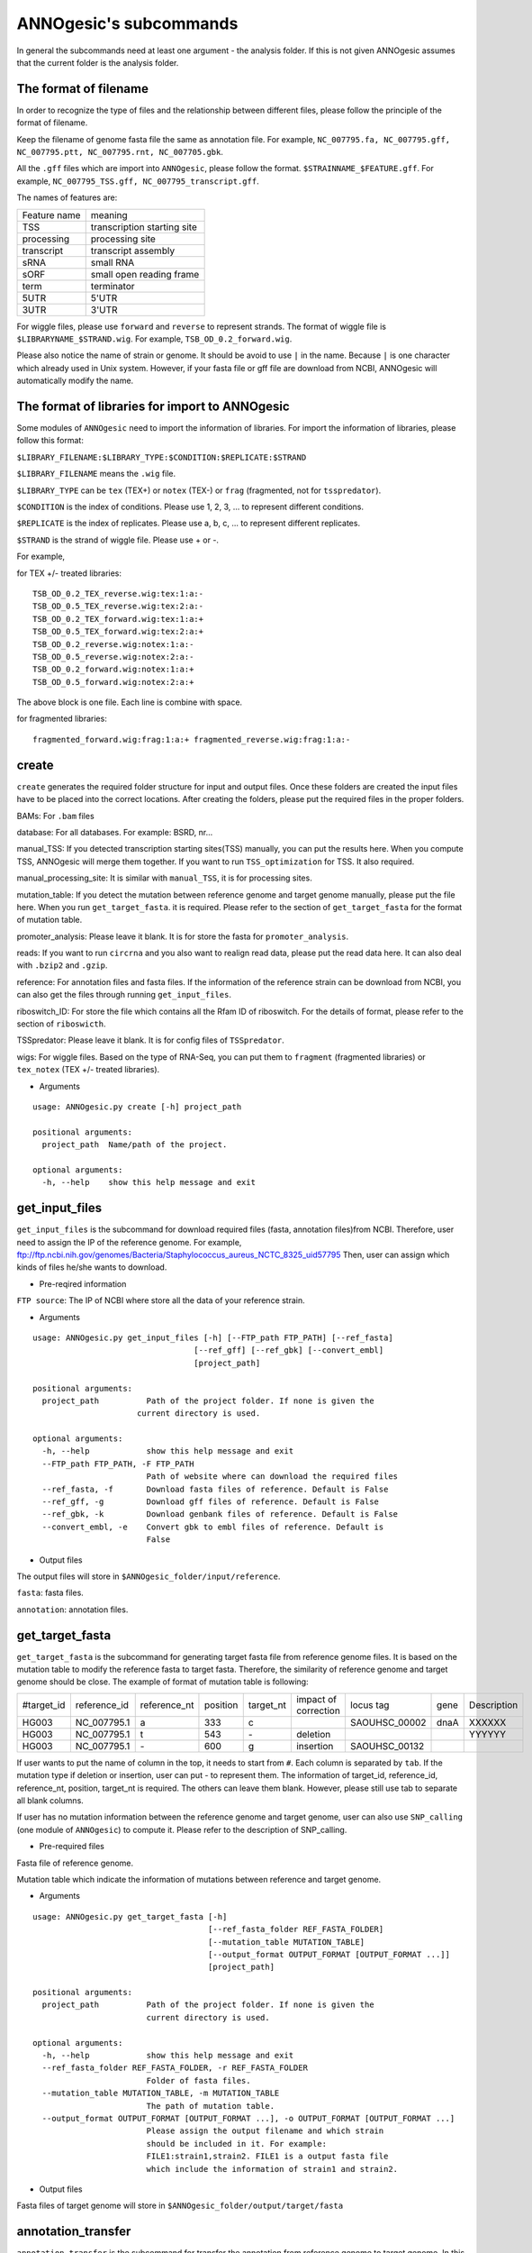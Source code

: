 ANNOgesic's subcommands
===============

In general the subcommands need at least one argument - the analysis
folder. If this is not given ANNOgesic assumes that the current
folder is the analysis folder.

The format of filename
--------------------
In order to recognize the type of files and the relationship between different files,
please follow the principle of the format of filename.

Keep the filename of genome fasta file the same as annotation file. For example,
``NC_007795.fa, NC_007795.gff, NC_007795.ptt, NC_007795.rnt, NC_007705.gbk``.

All the ``.gff`` files which are import into ``ANNOgesic``, please follow the format.
``$STRAINNAME_$FEATURE.gff``. For example, ``NC_007795_TSS.gff, NC_007795_transcript.gff``.

The names of features are:

============  ===========================
Feature name  meaning
------------  --------------------------- 
TSS           transcription starting site
processing    processing site
transcript    transcript assembly
sRNA          small RNA
sORF          small open reading frame
term          terminator
5UTR          5'UTR
3UTR          3'UTR
============  ===========================

For wiggle files, please use ``forward`` and ``reverse`` to represent strands.
The format of wiggle file is ``$LIBRARYNAME_$STRAND.wig``. 
For example, ``TSB_OD_0.2_forward.wig``.

Please also notice the name of strain or genome. It should be avoid to use ``|`` in the name. Because ``|`` is one character which already used in Unix system. However, if your fasta file or gff file are download from NCBI, ANNOgesic will automatically modify the name.

The format of libraries for import to ANNOgesic
-----------------------------

Some modules of ``ANNOgesic`` need to import the information of libraries.
For import the information of libraries, please follow this format:

``$LIBRARY_FILENAME:$LIBRARY_TYPE:$CONDITION:$REPLICATE:$STRAND``

``$LIBRARY_FILENAME`` means the ``.wig`` file.

``$LIBRARY_TYPE`` can be ``tex`` (TEX+) or ``notex`` (TEX-) or ``frag`` (fragmented, not for ``tsspredator``).

``$CONDITION`` is the index of conditions. Please use 1, 2, 3, ... to represent different conditions.

``$REPLICATE`` is the index of replicates. Please use a, b, c, ... to represent different replicates.

``$STRAND`` is the strand of wiggle file. Please use + or -.

For example, 

for TEX +/- treated libraries:

::

  TSB_OD_0.2_TEX_reverse.wig:tex:1:a:- 
  TSB_OD_0.5_TEX_reverse.wig:tex:2:a:- 
  TSB_OD_0.2_TEX_forward.wig:tex:1:a:+ 
  TSB_OD_0.5_TEX_forward.wig:tex:2:a:+ 
  TSB_OD_0.2_reverse.wig:notex:1:a:- 
  TSB_OD_0.5_reverse.wig:notex:2:a:- 
  TSB_OD_0.2_forward.wig:notex:1:a:+ 
  TSB_OD_0.5_forward.wig:notex:2:a:+

The above block is one file. Each line is combine with space.

for fragmented libraries:

::

  fragmented_forward.wig:frag:1:a:+ fragmented_reverse.wig:frag:1:a:-


create
-----

``create`` generates the required folder structure for input and
output files. Once these folders are created the input files have to
be placed into the correct locations. After creating the folders,
please put the required files in the proper folders.

BAMs: For ``.bam`` files

database: For all databases. For example: BSRD, nr...

manual_TSS: If you detected transcription starting sites(TSS) manually,
you can put the results here. When you compute TSS, ANNOgesic 
will merge them  together. If you want to run ``TSS_optimization``  
for TSS. It also required.

manual_processing_site: It is similar with ``manual_TSS``, it is for 
processing sites.

mutation_table: If you detect the mutation between reference genome and 
target genome manually, please put the file here. When
you run ``get_target_fasta``. it is required. Please refer
to the section of ``get_target_fasta`` for the format of 
mutation table.

promoter_analysis: Please leave it blank. It is for store the fasta for
``promoter_analysis``.

reads: If you want to run ``circrna`` and you also want to realign read data,
please put the read data here. It can also deal with ``.bzip2`` and ``.gzip``.
       
reference: For annotation files and fasta files. If the information of 
the reference strain can be download from NCBI, you can also get
the files through running ``get_input_files``.

riboswitch_ID: For store the file which contains all the Rfam ID of riboswitch.
For the details of format, please refer to the section of 
``riboswicth``.

TSSpredator: Please leave it blank. It is for config files of ``TSSpredator``.

wigs: For wiggle files. Based on the type of RNA-Seq, you can put them to 
``fragment`` (fragmented libraries) or ``tex_notex`` (TEX +/- treated libraries).


- Arguments

::

  usage: ANNOgesic.py create [-h] project_path
  
  positional arguments:
    project_path  Name/path of the project.
  
  optional arguments:
    -h, --help    show this help message and exit

get_input_files
--------------

``get_input_files`` is the subcommand for download required files (fasta, annotation files)from NCBI. 
Therefore, user need to assign the IP of the reference genome. For example,
ftp://ftp.ncbi.nih.gov/genomes/Bacteria/Staphylococcus_aureus_NCTC_8325_uid57795
Then, user can assign which kinds of files he/she wants to download.


- Pre-reqired information

``FTP source``: The IP of NCBI where store all the data of your reference strain.

- Arguments


::

  usage: ANNOgesic.py get_input_files [-h] [--FTP_path FTP_PATH] [--ref_fasta]
                                    [--ref_gff] [--ref_gbk] [--convert_embl]
                                    [project_path]

  positional arguments:
    project_path          Path of the project folder. If none is given the
                        current directory is used.
  
  optional arguments:
    -h, --help            show this help message and exit
    --FTP_path FTP_PATH, -F FTP_PATH
                          Path of website where can download the required files
    --ref_fasta, -f       Download fasta files of reference. Default is False
    --ref_gff, -g         Download gff files of reference. Default is False
    --ref_gbk, -k         Download genbank files of reference. Default is False
    --convert_embl, -e    Convert gbk to embl files of reference. Default is
                          False
- Output files

The output files will store in ``$ANNOgesic_folder/input/reference``.

``fasta``: fasta files.

``annotation``: annotation files.

get_target_fasta
--------------

``get_target_fasta`` is the subcommand for generating target fasta file from 
reference genome files. It is based on the mutation table to modify the reference 
fasta to target fasta. Therefore, the similarity of reference genome and target genome
should be close. The example of format of mutation table is following:

===========  ============  ============  ========  =========  ====================  =============  ====  ============
 #target_id  reference_id  reference_nt  position  target_nt  impact of correction  locus tag      gene  Description 
-----------  ------------  ------------  --------  ---------  --------------------  -------------  ----  ------------
 HG003       NC_007795.1   a             333       c                                SAOUHSC_00002  dnaA  XXXXXX      
 HG003       NC_007795.1   t             543       \-          deletion                                  YYYYYY      
 HG003       NC_007795.1   \-            600       g           insertion            SAOUHSC_00132                    
===========  ============  ============  ========  =========  ====================  =============  ====  ============

If user wants to put the name of column in the top, it needs to start from ``#``. 
Each column is separated by ``tab``. If the mutation type if deletion or insertion, 
user can put - to represent them. The information of target_id, reference_id,
reference_nt, position, target_nt is required. The others can leave them blank. 
However, please still use tab to separate all blank columns.

If user has no mutation information between the reference genome and target 
genome, user can also use ``SNP_calling`` (one module of ``ANNOgesic``) to compute 
it. Please refer to the description of SNP_calling.

- Pre-required files

Fasta file of reference genome.

Mutation table which indicate the information of mutations between reference and target genome.

- Arguments

::

   usage: ANNOgesic.py get_target_fasta [-h]
                                        [--ref_fasta_folder REF_FASTA_FOLDER]
                                        [--mutation_table MUTATION_TABLE]
                                        [--output_format OUTPUT_FORMAT [OUTPUT_FORMAT ...]]
                                        [project_path]
   
   positional arguments:
     project_path          Path of the project folder. If none is given the
                           current directory is used.
   
   optional arguments:
     -h, --help            show this help message and exit
     --ref_fasta_folder REF_FASTA_FOLDER, -r REF_FASTA_FOLDER
                           Folder of fasta files.
     --mutation_table MUTATION_TABLE, -m MUTATION_TABLE
                           The path of mutation table.
     --output_format OUTPUT_FORMAT [OUTPUT_FORMAT ...], -o OUTPUT_FORMAT [OUTPUT_FORMAT ...]
                           Please assign the output filename and which strain
                           should be included in it. For example:
                           FILE1:strain1,strain2. FILE1 is a output fasta file
                           which include the information of strain1 and strain2.

- Output files

Fasta files of target genome will store in ``$ANNOgesic_folder/output/target/fasta``

annotation_transfer
-----------

``annotation transfer`` is the subcommand for transfer the annotation from reference genome 
to target genome. In this module, we use `PAGIT and RATT <http://www.sanger.ac.uk/resources/software/pagit/>`_ 
to achieve it. The similarity of reference genome and target genome should be closed.
Or it will influence the final results.
Please be attation, before you start to run RATT(annotation transfer), 
run ``source $PAGIT_HOME/sourceme.pagit`` first. it will modify the path for execute RATT.

- Pre-required tools and files

`PAGIT and RATT <http://www.sanger.ac.uk/resources/software/pagit/>`_

The genbank file of reference genome.

The fasta file of reference genome.

The fasta file of target genome.

- Arguments

::

   usage: ANNOgesic.py annotation_transfer [-h] [--PAGIT_folder PAGIT_FOLDER]
                                           [--RATT_path RATT_PATH]
                                           [--compare_pair COMPARE_PAIR [COMPARE_PAIR ...]]
                                           [--element ELEMENT]
                                           [--transfer_type TRANSFER_TYPE]
                                           [--ref_gbk REF_GBK]
                                           [--ref_fasta REF_FASTA]
                                           [--target_fasta TARGET_FASTA]
                                           [--convert_to_gff_rnt_ptt]
                                           [project_path]
   
   positional arguments:
     project_path          Path of the project folder. If none is given the
                           current directory is used.
   
   optional arguments:
     -h, --help            show this help message and exit
     --PAGIT_folder PAGIT_FOLDER
                           Path of the PAGIT folder. If your PAGIT folder is not
                           located at /tools/PAGIT, please assign here.
     --RATT_path RATT_PATH
                           Path of the start.ratt.sh file of RATT folder. Default
                           is start.ratt.sh.
     --compare_pair COMPARE_PAIR [COMPARE_PAIR ...], -p COMPARE_PAIR [COMPARE_PAIR ...]
                           Please assign the name of pairs. ex.
                           $REFERENCE.fa:$TARGET.fa. ATTENTION:please make sure
                           the ref name is the same as embl file.
     --element ELEMENT, -e ELEMENT
                           It will become the prefix of all output file.
     --transfer_type TRANSFER_TYPE, -t TRANSFER_TYPE
                           The transfer type for running RATT.(details can refer
                           to the manual of RATT.) default is Strain.
     --ref_gbk REF_GBK, -re REF_GBK
                           The folder which stores every reference embl
                           folders.If you have no embl folder, you can assign the
                           folder of genbank.
     --ref_fasta REF_FASTA, -rf REF_FASTA
                           The folder of reference fasta files.
     --target_fasta TARGET_FASTA, -tf TARGET_FASTA
                           The folder which stores target fasta files.
     --convert_to_gff_rnt_ptt, -g
                           Do you want to convert to gff, rnt and ptt? Default is
                           False
- Output files

All the output files from `PAGIT and RATT <http://www.sanger.ac.uk/resources/software/pagit/>`_
will store in ``$ANNOgesic_folder/output/annotation_transfer``.

All annotation files(``.gff``, ``.ptt``, ``.rnt``) will store in ``$ANNOgesic_folder/output/target/annotation``.

snp
-------

``snp`` can detect the potential mutation positions by comparing the results of alignment and fasta file.
`Samtools <https://github.com/samtools>`_, `Bcftools <https://github.com/samtools>`_ are the main tools
for detect mutations. User can choose programs (with BAQ, without BAQ and extend BAQ) to run ``snp``.
User can also set the quality, read depth and the fraction of maximum read depth which support for indel.
User can use it for getting the target fasta file from the alignment results of reference genome.
User can also use it for checking the alignment results of target genome.

- Pre-required files and tools:

`Samtools <https://github.com/samtools>`_

`Bcftools <https://github.com/samtools>`_

BAM files for fragmented libraries or TEX +/- treated libraries.

Reference or target fasta files.

- Arguments

::

   usage: ANNOgesic.py snp [-h] [--samtools_path SAMTOOLS_PATH]
                           [--bcftools_path BCFTOOLS_PATH] [--bam_type BAM_TYPE]
                           [--program PROGRAM [PROGRAM ...]]
                           [--fasta_path FASTA_PATH]
                           [--tex_bam_path TEX_BAM_PATH]
                           [--frag_bam_path FRAG_BAM_PATH] [--quality QUALITY]
                           [--read_depth READ_DEPTH]
                           [--indel_fraction INDEL_FRACTION]
                           [project_path]
   
   positional arguments:
     project_path          Path of the project folder. If none is given the
                           current directory is used.
   
   optional arguments:
     -h, --help            show this help message and exit
     --samtools_path SAMTOOLS_PATH
                           If you want to assign the path of samtools, please
                           assign here.
     --bcftools_path BCFTOOLS_PATH
                           If you want to assign the path of bcftools, please
                           assign here.
     --bam_type BAM_TYPE, -t BAM_TYPE
                           Please assign the type of BAM. If your BAM file is
                           mapping to reference genome and you want to know the
                           difference between refenece genome and target genome,
                           plase keyin 'reference'. If your BAM file already
                           mapped to target genome and you want to check the
                           genome sequence has SNP or not, please keyin 'target'
     --program PROGRAM [PROGRAM ...], -p PROGRAM [PROGRAM ...]
                           Please assign the program for detecting SNP of
                           transcript: 1: calculate with BAQ, 2: calculate
                           without BAQ, 3: calculate with extend BAQ. You can
                           assign more than 1 program. For example: 1 2 3
     --fasta_path FASTA_PATH, -f FASTA_PATH
                           The path of fasta folder.
     --tex_bam_path TEX_BAM_PATH, -tw TEX_BAM_PATH
                           The path of tex+/- wig folder. If you want to use tex
                           treated and untreated bam files, please assign the
                           path. Or it will not combine the bam files
     --frag_bam_path FRAG_BAM_PATH, -fw FRAG_BAM_PATH
                           The path of fragmented wig folder. If you want to use
                           fragmented bam files, please assign the path. Or it
                           will not combine the bam files
     --quality QUALITY, -q QUALITY
                           The min quality which consider a real snp. Default is
                           20
     --read_depth READ_DEPTH, -d READ_DEPTH
                           The minimum read depth, below to it will be excluded.
                           default is 5 * number of BAM files,if the cutoff
                           higher than 40, it will use 40.
     --indel_fraction INDEL_FRACTION, -imf INDEL_FRACTION
                           The fraction of maximum read depth, which support
                           insertion of deletion. Default is 0.5

- Output files

The results will store according to the type of Bam files. If the Bam files are from mapping
with reference, the results will store in ``$ANNOgesic/output/SNP_calling/compare_reference``. 
If the Bam files are from mapping with target genome, the results will store in 
``$ANNOgesic/output/SNP_calling/validate_target``.

The raw data from `Samtools <https://github.com/samtools>`_ and `Bcftools <https://github.com/samtools>`_
will store in ``$ANNOgesic/output/SNP_calling/$BAM_TYPE/SNP_raw_outputs``.

The results which fit the conditions which user set will store in 
``$ANNOgesic/output/SNP_calling/$BAM_TYPE/SNP_table``.

The meaning of file names are:

``$STRAIN_$PROGRAM_depth_only.vcf`` means the results only match the condition of read depth.

``$STRAIN_$PROGRAM_depth_quality.vcf`` means the results match the condition of read depth and quality.

``$STRAIN_$PROGRAM_seq_reference.csv`` is the index of fasta files which are generated based on the results of ``snp``.

For example,

::

  Staphylococcus_aureus_HG003     1632629 .       AaA     AA      57      .
  Staphylococcus_aureus_HG003     1632630 .       aA      a       57      .
  Staphylococcus_aureus_HG003     1499572 .       T       TT,TTTTT        43.8525 .

These first two mutation will cause conflicts. Then the conflicts will effect other mutations.
Therefore, based on these information of mutations, it will generate four different fasta files.
``$STRAIN_$PROGRAM_seq_reference.csv`` is the index for these four fasta files.

::

   1       1632629 1       1499572:TT      Staphylococcus_aureus_HG003
   1       1632629 2       1499572:TTTTT   Staphylococcus_aureus_HG003
   2       1632630 1       1499572:TT      Staphylococcus_aureus_HG003
   2       1632630 2       1499572:TTTTT   Staphylococcus_aureus_HG003

The first column is the index of conflicts. The second column is the position which be selected.
The third one is the index of two potential mutations in the same position. The fourth one is
the position and nucleotides of mutation. The last column is the name of strain.
If you refer to ``$ANNOgesic/output/SNP_calling/$BAM_TYPE/seqs``, the filename of fasta is like 
``$FILENAME_$STRIANNAME_$INDEXofCONFLICT_$INDEXofTWOMUTATION.fa``. Therefore, the first line of 
``$STRAIN_$PROGRAM_seq_reference.csv`` will generate 
``Staphylococcus_aureus_HG003_Staphylococcus_aureus_HG003_1_1.fa`` 
(if the file name of genome is Staphylococcus_aureus_HG003). The second line will generate
``Staphylococcus_aureus_HG003_Staphylococcus_aureus_HG003_1_2.fa`` and so forth.

The statistics files will store in ``$ANNOgesic/output/SNP_calling/$BAM_TYPE/statistics``.

expression_analysis
--------------
``expression_analysis`` can analyze which CDSs or other features express in which libraries.
It can be used to compare between different conditions. It is also a good way to detect housekeeping gene.

- Pre-required tools and files

The gff file of annotation.

The library and wiggle file. Please refer to the ``The format of libraries for import to ANNOgesic`` in 
order to assign correct format.

- Arguments

::

    usage: ANNOgesic.py expression_analysis [-h] [-g ANNOTATION_FOLDER]
                                            [-tl TEX_NOTEX_LIBS [TEX_NOTEX_LIBS ...]]
                                            [-fl FRAG_LIBS [FRAG_LIBS ...]]
                                            [-te TEX_NOTEX] [-rt REPLICATES_TEX]
                                            [-rf REPLICATES_FRAG]
                                            [--tex_wig_folder TEX_WIG_FOLDER]
                                            [--frag_wig_folder FRAG_WIG_FOLDER]
                                            [--cutoff_overlap_tex CUTOFF_OVERLAP_TEX]
                                            [--cutoff_overlap_frag CUTOFF_OVERLAP_FRAG]
                                            [--cutoff_coverage CUTOFF_COVERAGE]
                                            [--features FEATURES [FEATURES ...]]
                                            [project_path]
    
    positional arguments:
      project_path          Path of the project folder. If none is given the
                            current directory is used.
    
    optional arguments:
      -h, --help            show this help message and exit
      -g ANNOTATION_FOLDER, --annotation_folder ANNOTATION_FOLDER
                            The folder of annotation file which you want to
                            analyze.
      -tl TEX_NOTEX_LIBS [TEX_NOTEX_LIBS ...], --tex_notex_libs TEX_NOTEX_LIBS [TEX_NOTEX_LIBS ...]
                            Library name of tex and notex library. The format is:
                            wig_file_name:tex_treat_or_not(tex or notex):condition
                            _id(integer):replicate_id(alphabet):strand(+ or -).
      -fl FRAG_LIBS [FRAG_LIBS ...], --frag_libs FRAG_LIBS [FRAG_LIBS ...]
                            Library name of fragment library. The format is: wig_f
                            ile_name:fragmented(frag):condition_id(integer):replic
                            ate_id(alphabet):strand(+ or -).
      -te TEX_NOTEX, --tex_notex TEX_NOTEX
                            For tex +/- library, expressing CDS should be detected
                            by both or just one.(1 or 2)
      -rt REPLICATES_TEX, --replicates_tex REPLICATES_TEX
                            The expressing CDS of tex +/- library should be
                            detected more than this number of replicates.
      -rf REPLICATES_FRAG, --replicates_frag REPLICATES_FRAG
                            The expressing CDS of fragmented library should be
                            detected more than this number of replicates.
      --tex_wig_folder TEX_WIG_FOLDER, -tw TEX_WIG_FOLDER
                            The folder of TEX+/- wigge files.
      --frag_wig_folder FRAG_WIG_FOLDER, -fw FRAG_WIG_FOLDER
                            The folder of fragmented wigge files.
      --cutoff_overlap_tex CUTOFF_OVERLAP_TEX, -ot CUTOFF_OVERLAP_TEX
                            This value is for decision of CDS which is expressing
                            or not in TEX+/- library. If the expressing nts more
                            than this value, it will consider the CDS is
                            expressing one. You can assign by percentage or
                            nucleotide. ex: p_0.5 means the percentage of
                            expressing nts should higher 0.5. n_100 means there
                            should be 100 nts which are expressing. Default is
                            "all" which means as long as there is a nt's coverage
                            higher than cutoff_coverage, it would consider the CDS
                            which is expressing.
      --cutoff_overlap_frag CUTOFF_OVERLAP_FRAG, -of CUTOFF_OVERLAP_FRAG
                            This value is for decision of CDS which is expressing
                            or not in fragmented library. If the expressing nts
                            more than this value, it will consider the CDS is
                            expressing. You can assign by percentage or
                            nucleotide. ex: p_0.5 means the percentage of
                            expressing nts should higher 0.5. n_100 means there
                            should be 100 nts which are expressing. Default is
                            "all" which means as long as there is a nt's coverage
                            higher than cutoff_coverage, it would consider the CDS
                            which is expressing.
      --cutoff_coverage CUTOFF_COVERAGE, -c CUTOFF_COVERAGE
                            If the coverage is higher than this value, it will
                            consider the nt is expressing
      --features FEATURES [FEATURES ...], -f FEATURES [FEATURES ...]
                            The features which you want to compute, ex: CDS tRNA

- Output files

All output files will store in ``$ANNOgesic/output/target/annotation/for_libs`` of the input folder of annotation. 

``gffs``: gff files. Based on the format of libraries, the name of output annotation file would be 
``STRAIN_FEATURE_LIBTYPE.gff``. For example, ``Staphylococcus_aureus_HG003_CDS_10_texnotex.gff``.
It means the strain is Staphylococcus_aureus_HG003. The feature of this gff file is for analysis of CDS.
About the ``LIBTYPE``, ``10_texnotex`` is the number of condition of tex treated libraries.
``all_libs`` means the CDSs or other features express in all libraries. ``at_least_one_lib`` 
means the CDSs or other features express at least in one libraries. ``no_express`` means 
the CDSs or other features don't express in any libraries.

``statistics``: statistics files.

tsspredator(TSS and processing site prediction)
--------------

``tsspredator`` can generate the candidates of TSS and processing sites. The main tool is
`TSSpredator <http://it.inf.uni-tuebingen.de/?page_id=190>`_. We can easily switch the
TEX + libraries and TEX - libraries to detect processing sites. User can assign the parameters 
for `TSSpredator <http://it.inf.uni-tuebingen.de/?page_id=190>`_. If User want to get the 
optimized parameters of `TSSpredator <http://it.inf.uni-tuebingen.de/?page_id=190>`_,
there is ``optimize_tsspredator`` for this purpose. Please refer to this section.

For import the information of libraries, please refer to the section 
``The format of libraries for import to ANNOgesic``.

- Pre-required tools and files

`TSSpredator <http://it.inf.uni-tuebingen.de/?page_id=190>`_

The libraries and wiggle files of TEX +/-. Please refer to the ``The format of libraries for import to ANNOgesic``.

The fasta and anntation file of genome.

If User has gff file of TSS by manual detection, ``tsspredator`` can merge the manual one
and predicted one.

If User want to compare TSS with transcripts, it also need the gff file of transcripts.
For the transcripts, please refer to the section of ``transcript_assembly``.

- Arguments

::

   usage: ANNOgesic.py tsspredator [-h] [--TSSpredator_path TSSPREDATOR_PATH]
                                   [--fasta_folder FASTA_FOLDER]
                                   [--annotation_folder ANNOTATION_FOLDER]
                                   [--wig_folder WIG_FOLDER] [--height HEIGHT]
                                   [--height_reduction HEIGHT_REDUCTION]
                                   [--factor FACTOR]
                                   [--factor_reduction FACTOR_REDUCTION]
                                   [--enrichment_factor ENRICHMENT_FACTOR]
                                   [--processing_factor PROCESSING_FACTOR]
                                   [--base_height BASE_HEIGHT]
                                   [--replicate_match REPLICATE_MATCH]
                                   [--utr_length UTR_LENGTH]
                                   [--lib LIB [LIB ...]]
                                   [--output_prefix OUTPUT_PREFIX [OUTPUT_PREFIX ...]]
                                   [--merge_manual MERGE_MANUAL] [--statistics]
                                   [--validate_gene]
                                   [--compute_program COMPUTE_PROGRAM]
                                   [--compare_transcript_assembly COMPARE_TRANSCRIPT_ASSEMBLY]
                                   [--fuzzy FUZZY] [--cluster CLUSTER]
                                   [--length LENGTH] [--re_check_orphan]
                                   [--overlap_feature OVERLAP_FEATURE]
                                   [--reference_gff_folder REFERENCE_GFF_FOLDER]
                                   [--remove_low_expression REMOVE_LOW_EXPRESSION]
                                   [project_path]
   
   positional arguments:
     project_path          Path of the project folder. If none is given the
                           current directory is used.
   
   optional arguments:
     -h, --help            show this help message and exit
     --TSSpredator_path TSSPREDATOR_PATH
                           If you want to assign the path of TSSpredator, please
                           assign here.
     --fasta_folder FASTA_FOLDER, -f FASTA_FOLDER
                           Path of the target fasta folder.
     --annotation_folder ANNOTATION_FOLDER, -g ANNOTATION_FOLDER
                           Path of the target gff folder.
     --wig_folder WIG_FOLDER, -w WIG_FOLDER
                           The folder of the wig folder.
     --height HEIGHT, -he HEIGHT
                           This value relates to the minimal number of read
                           starts at a certain genomic position to be considered
                           as a TSS candidate. Default is 0.3
     --height_reduction HEIGHT_REDUCTION, -rh HEIGHT_REDUCTION
                           When comparing different strains/conditions and the
                           step height threshold is reached in at least one
                           strain/condition, the threshold is reduced for the
                           other strains/conditions by the value set here. This
                           value must be smaller than the step height threshold.
                           Default is 0.2
     --factor FACTOR, -fa FACTOR
                           This is the minimal factor by which the TSS height has
                           to exceed the local expression background. Default is
                           2.0
     --factor_reduction FACTOR_REDUCTION, -rf FACTOR_REDUCTION
                           When comparing different strains/conditions and the
                           step factor threshold is reached in at least one
                           strain/condition, the threshold is reduced for the
                           other strains/conditions by the value set here. This
                           value must be smaller than the step factor threshold.
                           Default is 0.5
     --enrichment_factor ENRICHMENT_FACTOR, -ef ENRICHMENT_FACTOR
                           This is the minimal enrichment factor. During
                           optimization will never larger than this value.
                           Default is 2.0
     --processing_factor PROCESSING_FACTOR, -pf PROCESSING_FACTOR
                           This is the minimal processing factor. If untreated
                           library is higher than the treated library and above
                           which the TSS candidate is considered as a processing
                           site and not annotated as detected. During
                           optimization will never larger than this value.
                           Default is 1.5
     --base_height BASE_HEIGHT, -bh BASE_HEIGHT
                           This is the minimal number of reads should be mapped
                           on TSS. Default is 0.0
     --replicate_match REPLICATE_MATCH, -rm REPLICATE_MATCH
                           The TSS candidates should match to how many number of
                           the replicates. Default is 1.
     --utr_length UTR_LENGTH, -u UTR_LENGTH
                           The length of UTR. It is for Primary and Secondary
                           definition. Default is 300
     --lib LIB [LIB ...], -l LIB [LIB ...]
                           The libraries of wig files for TSSpredator. The format
                           is: wig_file_name:tex_treat_or_not(tex or notex):condi
                           tion_id(integer):replicate_id(alphabet):strand(+ or
                           -).
     --output_prefix OUTPUT_PREFIX [OUTPUT_PREFIX ...], -p OUTPUT_PREFIX [OUTPUT_PREFIX ...]
                           The output prefix of all conditions.
     --merge_manual MERGE_MANUAL, -m MERGE_MANUAL
                           If you have gff file of manual checked TSS, you can
                           use this function to merge manual checked ones and
                           predicted ones.
     --statistics, -s      Doing statistics for TSS candidates. it will store in
                           statistics folder. Default is False
     --validate_gene, -v   Using TSS candidates to validate genes in annotation
                           file. it will store in statistics folder. Default is
                           False
     --compute_program COMPUTE_PROGRAM, -t COMPUTE_PROGRAM
                           Which program do you want to predict. (TSS or
                           processing_site)
     --compare_transcript_assembly COMPARE_TRANSCRIPT_ASSEMBLY, -ta COMPARE_TRANSCRIPT_ASSEMBLY
                           If you want to compare with transcriptome assembly,
                           please assign the folder of gff file of transcript
                           assembly.Default is False.
     --fuzzy FUZZY, -fu FUZZY
                           The fuzzy for comparing TSS and transcript assembly.
                           Default is 5
     --cluster CLUSTER, -c CLUSTER
                           This number is for compare manual detected TSS and
                           prediced one. If the position between manual checked
                           one and predicted one is smaller or equal than this
                           value, It will only print one of them. Default is 2
     --length LENGTH, -le LENGTH
                           The length that you want to compare with manual check
                           for statistics. If you want to compare whole genome,
                           please don't turn it on. The default is comparing
                           whole genome
     --re_check_orphan, -ro
                           If your annotation file lack information of gene or
                           locus_tag, you can turn it on. It will try to compare
                           with CDS. Default is False
     --overlap_feature OVERLAP_FEATURE, -of OVERLAP_FEATURE
                           If processing site and TSS are overlap, you can keep
                           "TSS" or "processing_site" or "both". Default is both.
     --reference_gff_folder REFERENCE_GFF_FOLDER, -rg REFERENCE_GFF_FOLDER
                           For overlap_feature, if you want to only keep "TSS" or
                           "processing_site", please assign the
                           reference_gff_folder. If you are running TSS, please
                           assign the folder of processing site. If you are
                           running processing_site, please assign the folder of
                           TSS. If you want to keep "both" at overlap position,
                           please don't turn it on.
     --remove_low_expression REMOVE_LOW_EXPRESSION, -rl REMOVE_LOW_EXPRESSION
                           If you want to remove low expressed TSS/processing
                           site, please assign the file of manual checked gff
                           file here. Please Be ATTENTION: this parameter may
                           remove some True positive, too. So, please make sure
                           you want to do it.

- Output files

The output files will be stored in ``$ANNOgesic/output/TSS``.

``MasterTables``: The output files from `TSSpredator <http://it.inf.uni-tuebingen.de/?page_id=190>`_.

``gffs``: The gff file of TSS.
The second column of gff file shows the TSS is from manual detection or
`TSSpredator <http://it.inf.uni-tuebingen.de/?page_id=190>`_.

There are some useful tags of in the attributes of gff file:

``type``: It represents the type of TSS. It could be Primary, Secondary, Internal, Antisense or Orphan.

``UTR_length``: It represents the length of UTR.

``associated_gene``: It shows the TSS associates which gene.

``Parent_tran``: if user has compared with transcript, it will show that the TSS is located in which transcript.

If user has compared with genome annotation file, the tag - ``start_TSS`` will appear in the gff file 
of genome annotation. It will show the TSS of CDS/rRNA/tRNA.

If user has compared with transcript, the tag - ``associated_tss`` will appear in the gff file
of transcript. It will show the associated TSS in the transcript.

``statistics``: statistics files.

The output file of processing site is similar. Just replace ``TSS`` to ``processing_site``
like ``$ANNOgesic/output/processing_site``.

transcript_assembly
-------------------

``transcript_assembly`` will base on the coverage to generate transcripts. User can 
assign the parameters of ``transcript_assembly``.

For importing the information of libraries, please refer to the section 
``The format of libraries for import to ANNOgesic``.

- Pre-required tools and files

Wiggle files of fragmented libraries or TEX +/- treated libraries. We don't recommend only
use wiggle files of TEX +/- treated libraries to generate transcripts. It will lose some reads
in 3'end.

If user wants to compare transcript with TSS, it requires ``.gff`` file of TSS.
If user wants to compare transcript with genome anntation, it requires ``.gff`` file of genome.

- Arguments

::

   usage: ANNOgesic.py transcript_assembly [-h]
                                           [--annotation_folder ANNOTATION_FOLDER]
                                           [--sort_annotation] [--length LENGTH]
                                           [--normal_wig_path NORMAL_WIG_PATH]
                                           [--frag_wig_path FRAG_WIG_PATH]
                                           [--height HEIGHT] [--width WIDTH]
                                           [--tolerance TOLERANCE]
                                           [--tolerance_coverage TOLERANCE_COVERAGE]
                                           [--replicates_tex REPLICATES_TEX]
                                           [--replicates_frag REPLICATES_FRAG]
                                           [--tex_notex TEX_NOTEX]
                                           [--compare_TSS COMPARE_TSS]
                                           [--compare_CDS COMPARE_CDS]
                                           [--TSS_fuzzy TSS_FUZZY]
                                           [--Tex_treated_libs TEX_TREATED_LIBS [TEX_TREATED_LIBS ...]]
                                           [--fragmented_libs FRAGMENTED_LIBS [FRAGMENTED_LIBS ...]]
                                           [project_path]
   
   positional arguments:
     project_path          Path of the project folder. If none is given the
                           current directory is used.
   
   optional arguments:
     -h, --help            show this help message and exit
     --annotation_folder ANNOTATION_FOLDER, -g ANNOTATION_FOLDER
                           It is for comparing transcript assembly and annotation
                           gff file. It can use annotation gff file as reference
                           and modify transcript assembly file. If you want to do
                           it, please assign the annotation gff folder.
                           Otherwise, don't turn it on.
     --sort_annotation, -s
                           The annotation gff files in annotation folder are
                           sorted or not. If they didn't be sorted, please turn
                           it on. Default is False
     --length LENGTH, -l LENGTH
                           The minimum width of region to be a transcript. It is
                           for refer to annotation file. If you want to compare
                           with annotation files, it will be the final output. If
                           you don't want to compare with annotation files,
                           --width would be the length for the final output. The
                           default is 20.
     --normal_wig_path NORMAL_WIG_PATH, -nw NORMAL_WIG_PATH
                           The path of normal wig folder.
     --frag_wig_path FRAG_WIG_PATH, -fw FRAG_WIG_PATH
                           The path of fragment wig folder.
     --height HEIGHT, -he HEIGHT
                           The minimum height of coverage to be a transcript. The
                           default is 5.
     --width WIDTH, -w WIDTH
                           The minimum width of region to be a transcript. It is
                           for without annotation to be reference. If you don't
                           want to compare with annotation files (--length), it
                           will be the final output. Otherwise, --length would be
                           the length of transcript for the final output.The
                           default is 20.
     --tolerance TOLERANCE, -t TOLERANCE
                           This number indicates how willing the algorithm is to
                           ignore a temporary drop below this number. The default
                           is 5.
     --tolerance_coverage TOLERANCE_COVERAGE, -tc TOLERANCE_COVERAGE
                           If the coverage is lower than tolerance_coverage, even
                           the range is within tolerance, it will terminate the
                           current transcript. The default is 0.
     --replicates_tex REPLICATES_TEX, -rt REPLICATES_TEX
                           The position is included in the transcript if there
                           are more than the replicate which you assign here to
                           supported it. (for tex +/- library)
     --replicates_frag REPLICATES_FRAG, -rf REPLICATES_FRAG
                           The position is included in the transcript if there
                           are more than the replicate which you assign here to
                           supported it. (for fragmented library)
     --tex_notex TEX_NOTEX, -te TEX_NOTEX
                           If you use tex +/- libraries to run transcript
                           assembly, please assign the tex +/- should both
                           consider or just one. (1 or 2). Default is 2
     --compare_TSS COMPARE_TSS, -ct COMPARE_TSS
                           If you want to compare with TSS, please assign TSS
                           folder.
     --compare_CDS COMPARE_CDS, -cg COMPARE_CDS
                           If you want to compare with annotation file, please
                           assign annotation folder.
     --TSS_fuzzy TSS_FUZZY, -fu TSS_FUZZY
                           The fuzzy for comparing TSS and transcript assembly.
                           Default is 5
     --Tex_treated_libs TEX_TREATED_LIBS [TEX_TREATED_LIBS ...], -tl TEX_TREATED_LIBS [TEX_TREATED_LIBS ...]
                           Input of tex +/- library. The format is:
                           wig_file_name:tex_treat_or_not(tex or notex):condition
                           _id(integer):replicate_id(alphabet):strand(+ or -).
     --fragmented_libs FRAGMENTED_LIBS [FRAGMENTED_LIBS ...], -fl FRAGMENTED_LIBS [FRAGMENTED_LIBS ...]
                           Input of fragmented library. The format is: wig_file_n
                           ame:fragmented(frag):condition_id(integer):replicate_i
                           d(alphabet):strand(+ or -).

- Output files

The output files will be stored in ``$ANNOgesic/output/transcriptome_assembly``.

``gffs``: The gff files of transcript.
In the second column of gff file shows the transcript is from which kinds of libraries.

There are some useful tags in gff files.

``type``: It shows the situation of overlap between transcript and CDS/tRNA/rRNA
(cover_CDS, within_CDS, not_related_CDS, left_shift_CDS or right_shift_CDS).
(If user has compared transcript with genome annotation.) 

``associated_tss``: It shows the TSS which are located in the transcript. 
(If user has compared transcript with TSS.) 

``associated_cds``: It shows the CDS/tRNA/rRNA which are located in the transcript.
(If user has compared transcript with genome annotation.) 

If user has compared transcript with genome annotation. The tag - ``Parent_tran`` will appear
in the gff file of genome annotation. It will show the CDS/tRNA/rRNA is located in which transcript.

If user has compared transcript with TSS. The tag - ``Parent_tran`` will appear
in the gff file of TSS. It will show the TSS is located in which transcript.

``statistics``: statistics files.

terminator
-----------

``terminator`` will predict the rho-independent terminator. ``ANNOgesic`` combine the results of 
two methods in order to get more reliable candidates. First one is using `TranstermHP <http://transterm.cbcb.umd.edu/>`_.
The other one is detect the specific secondary structure in intergenic region of forward and reverse strand. 
``ANNOgesic`` can also compare with coverage in order to generate the terminators which has dramatic coverage
decreasing.

- Pre-required tools and files

`TranstermHP <http://transterm.cbcb.umd.edu/>`_

RNAfold of `ViennaRNA <http://www.tbi.univie.ac.at/RNA/>`_

Annotation file and fasta file of target genome

Wiggle file of TEX +/- treated libraries or fragmented libraries. we don't 
recommand only use TEX +/- treated libraries. Because it will lose reads in 3'end.

Gff file of transcript

- Arguments

::

    usage: ANNOgesic.py terminator [-h] [--TransTermHP_path TRANSTERMHP_PATH]
                                   [--expterm_path EXPTERM_PATH]
                                   [--RNAfold_path RNAFOLD_PATH]
                                   [--fasta_folder FASTA_FOLDER]
                                   [--annotation_folder ANNOTATION_FOLDER]
                                   [--transcript_folder TRANSCRIPT_FOLDER]
                                   [--sRNA SRNA] [--statistics]
                                   [--tex_wig_folder TEX_WIG_FOLDER]
                                   [--frag_wig_folder FRAG_WIG_FOLDER]
                                   [--decrease DECREASE]
                                   [--fuzzy_detect_coverage FUZZY_DETECT_COVERAGE]
                                   [--fuzzy_upstream_transcript FUZZY_UPSTREAM_TRANSCRIPT]
                                   [--fuzzy_downstream_transcript FUZZY_DOWNSTREAM_TRANSCRIPT]
                                   [--fuzzy_upstream_cds FUZZY_UPSTREAM_CDS]
                                   [--fuzzy_downstream_cds FUZZY_DOWNSTREAM_CDS]
                                   [--highest_coverage HIGHEST_COVERAGE]
                                   [-tl TEX_NOTEX_LIBS [TEX_NOTEX_LIBS ...]]
                                   [-fl FRAG_LIBS [FRAG_LIBS ...]] [-te TEX_NOTEX]
                                   [-rt REPLICATES_TEX] [-rf REPLICATES_FRAG]
                                   [-tb]
                                   [project_path]
    
    positional arguments:
      project_path          Path of the project folder. If none is given the
                            current directory is used.
    
    optional arguments:
      -h, --help            show this help message and exit
      --TransTermHP_path TRANSTERMHP_PATH
                            Please assign the path of transterm in TransTermHP.
      --expterm_path EXPTERM_PATH
                            Please assign the path of your expterm.dat.
      --RNAfold_path RNAFOLD_PATH
                            If you want to assign the path of RNAfold of Vienna
                            package, please assign here.
      --fasta_folder FASTA_FOLDER, -f FASTA_FOLDER
                            The path of fasta folder.
      --annotation_folder ANNOTATION_FOLDER, -g ANNOTATION_FOLDER
                            The path of annotation gff folder.
      --transcript_folder TRANSCRIPT_FOLDER, -a TRANSCRIPT_FOLDER
                            The path of the folder which store gff files of
                            transcript assembly.
      --sRNA SRNA, -sr SRNA
                            If you want to include sRNA information, please assign
                            the folder of gff files of sRNA.
      --statistics, -s      Doing statistics for TransTermHP. the name of
                            statistics file is - stat_terminator_$STRAIN_NAME.csv.
      --tex_wig_folder TEX_WIG_FOLDER, -tw TEX_WIG_FOLDER
                            If you want to use tex +/- libraries, please assign
                            tex +/- wig folder.
      --frag_wig_folder FRAG_WIG_FOLDER, -fw FRAG_WIG_FOLDER
                            If you want to use fragmented libraries, please assign
                            fragmented wig folder.
      --decrease DECREASE, -d DECREASE
                            If the (lowest coverage / highest coverage) in the
                            terminator is smaller than this number, it will
                            consider this terminator have dramatic coverage
                            decrease in it.
      --fuzzy_detect_coverage FUZZY_DETECT_COVERAGE, -fc FUZZY_DETECT_COVERAGE
                            It will elongate the number of nt(you assign here)
                            from both terminal site. If it can found the coverage
                            dramatic decrease within this range, it will consider
                            the terminator have dramatic coverage decrease in it.
      --fuzzy_upstream_transcript FUZZY_UPSTREAM_TRANSCRIPT, -fut FUZZY_UPSTREAM_TRANSCRIPT
                            If the candidates are upstream of transcript and the
                            distance between the end of gene and terminator
                            candidate is within this number, it will be consider
                            as terminator.
      --fuzzy_downstream_transcript FUZZY_DOWNSTREAM_TRANSCRIPT, -fdt FUZZY_DOWNSTREAM_TRANSCRIPT
                            If the candidates are downstream of transcript and the
                            distance is within this number, it will be consider as
                            terminator.
      --fuzzy_upstream_cds FUZZY_UPSTREAM_CDS, -fuc FUZZY_UPSTREAM_CDS
                            If the candidates are upstream of CDS/tRNA/rRNA/sRNA
                            and the distance between the end of gene and
                            terminator candidate is within this number, it will be
                            consider as terminator.
      --fuzzy_downstream_cds FUZZY_DOWNSTREAM_CDS, -fdg FUZZY_DOWNSTREAM_CDS
                            If the candidates are downstream of CDS/tRNA/rRNA/sRNA
                            and the distance is within this number, it will be
                            consider as terminator.
      --highest_coverage HIGHEST_COVERAGE, -hc HIGHEST_COVERAGE
                            If the highest coverage of the region of terminator is
                            below to this number, the terminator will be classify
                            to non-detect.
      -tl TEX_NOTEX_LIBS [TEX_NOTEX_LIBS ...], --tex_notex_libs TEX_NOTEX_LIBS [TEX_NOTEX_LIBS ...]
                            Library name of tex and notex library. The format is:
                            wig_file_name:tex_treat_or_not(tex or notex):condition
                            _id(integer):replicate_id(alphabet):strand(+ or -).
      -fl FRAG_LIBS [FRAG_LIBS ...], --frag_libs FRAG_LIBS [FRAG_LIBS ...]
                            Library name of fragment library. The format is: wig_f
                            ile_name:fragmented(frag):condition_id(integer):replic
                            ate_id(alphabet):strand(+ or -).
      -te TEX_NOTEX, --tex_notex TEX_NOTEX
                            For tex +/- library, terminators should be detected by
                            both or just one.(1/2)
      -rt REPLICATES_TEX, --replicates_tex REPLICATES_TEX
                            The terminator of tex +/- library should be detected
                            more than this number of replicates.
      -rf REPLICATES_FRAG, --replicates_frag REPLICATES_FRAG
                            The terminator of fragmented library should be
                            detected more than this number of replicates.
      -tb, --table_best     Output sRNA table only most decreasing track.

- Output files

The output files will stored in ``$ANNOgesic/output/terminator``.

``gffs``: gff files of terminator.
There are three different folders to store terminators.

``all_candidates`` will store all terminators which ``ANNOgesic`` can detect.

``express`` will store the terminators which has gene expression

``detect`` will store the terminators which not only has gene expression but also
the coverage has dramatic decreasing.

The tags of gff files:

``coverage_decrease``: The coverage of the terminator has dramatic decreasing or not.

``express``: The terminator has gene expression or not.

``diff_coverage``: The best library which can detect the terminator. The numbers in parens 
are highest coverage and lowest coverage.

``tables``: the table of terminator which store more details.

``statistics``: statistics files.

``transtermhp``: all output of `TranstermHP <http://transterm.cbcb.umd.edu/>`_.

utr
-----

``utr`` can compare with the information of TSS, CDS/tRNA/sRNA, transcripts and terminators
to generate proper UTRs. 5'UTR is based on detecting the intergenic region of  TSS (which 
are located in transcript) and CDS/tRNA/sRNA. 3'UTR is based on detecting the intergenic
region of the terminal of transcript and CDS/tRNA/sRNA. If the gff file of TSS is not computed by 
ANNOgesic, please use --TSS_source. ``utr`` would compute the class of TSS for analysis.

- Pre-required files

Gff files of genome annotation, TSS and transcript.

If user want to combine the information of terminator, it also need the gff file of terminator.

- Arguments

::

   usage: ANNOgesic.py utr [-h] [--annotation_folder ANNOTATION_FOLDER]
                           [--TSS_folder TSS_FOLDER]
                           [--transcript_assembly_folder TRANSCRIPT_ASSEMBLY_FOLDER]
                           [--terminator_folder TERMINATOR_FOLDER]
                           [--terminator_fuzzy TERMINATOR_FUZZY] [--TSS_source]
                           [--base_5UTR BASE_5UTR]
                           [project_path]
   
   positional arguments:
     project_path          Path of the project folder. If none is given the
                           current directory is used.
   
   optional arguments:
     -h, --help            show this help message and exit
     --annotation_folder ANNOTATION_FOLDER, -g ANNOTATION_FOLDER
                           The path of annotation gff folder.
     --TSS_folder TSS_FOLDER, -t TSS_FOLDER
                           The path of TSS folder.
     --transcript_assembly_folder TRANSCRIPT_ASSEMBLY_FOLDER, -a TRANSCRIPT_ASSEMBLY_FOLDER
                           The path of transcriptome assembly folder.
     --terminator_folder TERMINATOR_FOLDER, -e TERMINATOR_FOLDER
                           If you want to add the information of terminator, you
                           can assign the path of terminator folder here.
     --terminator_fuzzy TERMINATOR_FUZZY, -f TERMINATOR_FUZZY
                           If the distance(nt) between terminator and the end of
                           transcript assembly belows to this value, it will
                           assign the terminator associated with the 3'UTR.
     --TSS_source, -s      If you generate TSS from other method not from
                           ANNOgesic, please turn it on.
     --base_5UTR BASE_5UTR, -b BASE_5UTR
                           Which kind of information that you want to use for
                           generating 5'UTR. TSS/transcript/both. Default is
                           both.

- Output files

All output of 5'UTR will store in ``$ANNOgesic/output/UTR/5UTR``.

All output of 3'UTR will store in ``$ANNOgesic/output/UTR/3UTR``.

``gffs``: gff files of 5'UTR/3'UTR

The tags of gff file:

``length``: UTR length.

``associated_cds``: Which CDS/rRNA/tRNA are associated with this UTR.

``associated_gene``: Which genes are associated with this UTR.

``associated_tss``: Which TSS are associated with this 5'UTR.

``TSS_type``: What types of TSS are associated with this 5'UTR.

``associated_tran``: Which transcript is associated with this 3'UTR. 

``associated_term``: Which terminators are associated with this 3'UTR.

srna
-----
``srna`` can predict sRNA candidates by comparing the transcripts and annotation profile. 
The transcripts in intergenic region might be sRNA candidates. Moreover, based on 
the information of TSS and processing site, we can also predict UTR derived sRNA candidates.

- Pre-required tools and files

`ViennaRNA <http://www.tbi.univie.ac.at/RNA/>`_

`Ps2pdf14 <http://pages.cs.wisc.edu/~ghost/doc/AFPL/6.50/Ps2pdf.htm>`_

`Blast+ <ftp://ftp.ncbi.nlm.nih.gov/blast/executables/blast+/LATEST/>`_

`BSRD <http://www.bac-srna.org/BSRD/index.jsp>`_

`nr database <ftp://ftp.ncbi.nih.gov/blast/db/FASTA/>`_

Gff files of genome annotation and Transcript assembly data.

It also can import more information to improve the accuracy of prediction.

TSS: To filter out the sRNA candidates which have no TSS related.

Processing site: For checking the end point of sRNA candidates which are located in long transcripts.

wiggle file: To detect the intergenic transcripts which have dramatic coverage 
decreasing, it could be find the sRNA which located in long transcripts,
The libraries and wiggle files, Please refer to the ``The format of libraries for import to ANNOgesic``.

sRNA database: It could be used to search the known sRNA.

nr database: It could be used to search the known protein in order to exclude false positive.

sORF: It could compare sORF and sRNA. User can refer these information to find the best sRNA candidates.

If user want to detect the UTR derived sRNA, it will be necessary to import 
more information.

TSS: It becomes necessary information. Because UTR derived sRNAs must to from TSS.

wiggle file: It becomes necessary information. Because the terminal of UTR derived 
sRNAs should be processing site or dramatic coverage decreasing point.
The libraries and wiggle files, Please refer to the ``The format of libraries for import to ANNOgesic``.

processing site: Some 3'UTR derived and interCDS derived sRNA candidates start 
from processing site not TSS.

- Arguments

::

    usage: ANNOgesic.py srna [-h] [--Vienna_folder VIENNA_FOLDER]
                             [--Vienna_utils VIENNA_UTILS]
                             [--blast_plus_folder BLAST_PLUS_FOLDER]
                             [--ps2pdf14_path PS2PDF14_PATH] [--UTR_derived_sRNA]
                             [--import_info IMPORT_INFO [IMPORT_INFO ...]]
                             [--transcript_assembly_folder TRANSCRIPT_ASSEMBLY_FOLDER]
                             [--annotation_folder ANNOTATION_FOLDER]
                             [--TSS_folder TSS_FOLDER]
                             [--processing_site_folder PROCESSING_SITE_FOLDER]
                             [--TSS_intergenic_fuzzy TSS_INTERGENIC_FUZZY]
                             [--TSS_5UTR_fuzzy TSS_5UTR_FUZZY]
                             [--TSS_3UTR_fuzzy TSS_3UTR_FUZZY]
                             [--TSS_interCDS_fuzzy TSS_INTERCDS_FUZZY]
                             [--min_length MIN_LENGTH] [--max_length MAX_LENGTH]
                             [--tex_wig_folder TEX_WIG_FOLDER]
                             [--frag_wig_folder FRAG_WIG_FOLDER]
                             [--cutoff_intergenic_coverage CUTOFF_INTERGENIC_COVERAGE]
                             [--cutoff_5utr_coverage CUTOFF_5UTR_COVERAGE]
                             [--cutoff_3utr_coverage CUTOFF_3UTR_COVERAGE]
                             [--cutoff_interCDS_coverage CUTOFF_INTERCDS_COVERAGE]
                             [--fasta_folder FASTA_FOLDER]
                             [--cutoff_energy CUTOFF_ENERGY] [--mountain_plot]
                             [--database_format]
                             [--sRNA_database_path SRNA_DATABASE_PATH]
                             [--nr_database_path NR_DATABASE_PATH]
                             [--sRNA_blast_stat]
                             [--tex_notex_libs TEX_NOTEX_LIBS [TEX_NOTEX_LIBS ...]]
                             [--frag_libs FRAG_LIBS [FRAG_LIBS ...]]
                             [--tex_notex TEX_NOTEX]
                             [--replicates_tex REPLICATES_TEX]
                             [--replicates_frag REPLICATES_FRAG] [--table_best]
                             [--decrease_intergenic DECREASE_INTERGENIC]
                             [--decrease_utr DECREASE_UTR]
                             [--fuzzy_intergenic FUZZY_INTERGENIC]
                             [--fuzzy_utr FUZZY_UTR]
                             [--cutoff_nr_hit CUTOFF_NR_HIT]
                             [--blast_e_nr BLAST_E_NR]
                             [--blast_e_srna BLAST_E_SRNA] [--sORF SORF]
                             [--best_with_all_sRNAhit]
                             [--best_without_sORF_candidate]
                             [project_path]
    
    positional arguments:
      project_path          Path of the project folder. If none is given the
                            current directory is used.
    
    optional arguments:
      -h, --help            show this help message and exit
      --Vienna_folder VIENNA_FOLDER
                            Please assign the folder of Vienna package. It should
                            include RNAfold.
      --Vienna_utils VIENNA_UTILS
                            Please assign the folder of Utils of Vienna package.
                            It should include relplot.pl and mountain.pl.
      --blast_plus_folder BLAST_PLUS_FOLDER
                            Please assign the folder of blast+ which include
                            blastn, blastx, makeblastdb.
      --ps2pdf14_path PS2PDF14_PATH
                            Please assign the path of ps2pdf14.
      --UTR_derived_sRNA, -u
                            If you want to detect UTR derived sRNA, please turn it
                            on. Default is False.
      --import_info IMPORT_INFO [IMPORT_INFO ...], -d IMPORT_INFO [IMPORT_INFO ...]
                            There are several types of information you can import
                            to detect and filter sRNA: TSS(1), energy of secondary
                            structure(2), blast to nr(3), blast to sRNA(4),
                            sORF(5), without any information, only detect sRNA
                            (without any information) by transcriptome
                            assembly(6).Please assign the number of type you want
                            to import, i.e. 1 2 4 - means it used TSS, energy and
                            blast result to detect sRNA. Besides these
                            information, it will also consider the sequence length
                            of sRNA.
      --transcript_assembly_folder TRANSCRIPT_ASSEMBLY_FOLDER, -a TRANSCRIPT_ASSEMBLY_FOLDER
                            The path of transcriptome assembly folder.
      --annotation_folder ANNOTATION_FOLDER, -g ANNOTATION_FOLDER
                            The path of annotation gff folder.
      --TSS_folder TSS_FOLDER, -t TSS_FOLDER
                            If you want to import TSS information, please assign
                            the path of gff folder of TSS. If you want to detect
                            UTR derived sRNA, you must assign the folder of TSS.
      --processing_site_folder PROCESSING_SITE_FOLDER, -p PROCESSING_SITE_FOLDER
                            If you want to import processing site information,
                            please assign the path of gff folder of processing
                            site.If you want to detect UTR derived sRNA, you must
                            assign the folder of processing site.
      --TSS_intergenic_fuzzy TSS_INTERGENIC_FUZZY, -ft TSS_INTERGENIC_FUZZY
                            If you want to import TSS information, you need to
                            assign the fuzzy for comparing TSS and transcript
                            assembly. It is for intergenic.The default number is
                            2.
      --TSS_5UTR_fuzzy TSS_5UTR_FUZZY, -f5 TSS_5UTR_FUZZY
                            If you want to import TSS information, you need to
                            assign the fuzzy for comparing TSS and transcript
                            assembly. It is for 5'UTR of UTR derived sRNA.The
                            default number is 2.
      --TSS_3UTR_fuzzy TSS_3UTR_FUZZY, -f3 TSS_3UTR_FUZZY
                            If you want to import TSS information, you need to
                            assign the fuzzy for comparing TSS and transcript
                            assembly. It is for 3'UTR of UTR derived sRNA.The
                            default number is 10.
      --TSS_interCDS_fuzzy TSS_INTERCDS_FUZZY, -fc TSS_INTERCDS_FUZZY
                            If you want to import TSS information, you need to
                            assign the fuzzy for comparing TSS and transcript
                            assembly. It is for interCDS derived sRNA.The default
                            number is 10.
      --min_length MIN_LENGTH, -lm MIN_LENGTH
                            Please assign the minium length of sRNA. It will
                            classify sRNA candidates based on the value. Default
                            is 30.
      --max_length MAX_LENGTH, -lM MAX_LENGTH
                            Please assign the maxium length of sRNA. It will
                            classify sRNA candidates based on the value. Default
                            is 500.
      --tex_wig_folder TEX_WIG_FOLDER, -tw TEX_WIG_FOLDER
                            The path of tex+/- wig folder.
      --frag_wig_folder FRAG_WIG_FOLDER, -fw FRAG_WIG_FOLDER
                            The path of fragment wig folder.
      --cutoff_intergenic_coverage CUTOFF_INTERGENIC_COVERAGE, -ci CUTOFF_INTERGENIC_COVERAGE
                            The cutoff of minimal coverage of intergenic sRNA
                            candidates. Default is 5
      --cutoff_5utr_coverage CUTOFF_5UTR_COVERAGE, -cu5 CUTOFF_5UTR_COVERAGE
                            The cutoff of minimal coverage of 5'UTR derived sRNA
                            candidates. You can also assign median or mean.
                            Default is median
      --cutoff_3utr_coverage CUTOFF_3UTR_COVERAGE, -cu3 CUTOFF_3UTR_COVERAGE
                            The cutoff of minimal coverage of 3'UTR derived sRNA
                            candidates. You can also assign median or mean.
                            Default is median
      --cutoff_interCDS_coverage CUTOFF_INTERCDS_COVERAGE, -cuf CUTOFF_INTERCDS_COVERAGE
                            The cutoff of minimal coverage of inter CDS sRNA
                            candidates. You can also assign median or mean.
                            Default is median
      --fasta_folder FASTA_FOLDER, -f FASTA_FOLDER
                            If you want to import secondary structure information,
                            please assign the path of fasta folder.
      --cutoff_energy CUTOFF_ENERGY, -e CUTOFF_ENERGY
                            If you want to import secondary structure information,
                            please assign the cutoff of folding energy. It will
                            classify sRNA candidates based on the value. Default
                            is 0.
      --mountain_plot, -m   If you want to generate mountain plots of sRNA
                            candidates, please turn it on. Default is False.
      --database_format, -fd
                            If you already format your database, you don't need to
                            turn it on. Default is False
      --sRNA_database_path SRNA_DATABASE_PATH, -sd SRNA_DATABASE_PATH
                            If you want to import blast results of sRNA, please
                            assign the path of sRNA database.
      --nr_database_path NR_DATABASE_PATH, -nd NR_DATABASE_PATH
                            If you want to import blast results of nr, please
                            assign the path of nr database.
      --sRNA_blast_stat, -sb
                            If the sRNA database which you used are the same
                            format as our default sRNA database, you can run
                            sRNA_blast_stat for do statistics of the result of
                            sRNA blast.If your format is not the same as our
                            default database, please don't turn it on. Out default
                            format of header is ID|strain|srna_name
      --tex_notex_libs TEX_NOTEX_LIBS [TEX_NOTEX_LIBS ...], -tl TEX_NOTEX_LIBS [TEX_NOTEX_LIBS ...]
                            library name of tex and notex library. The format is:
                            wig_file_name:tex_treat_or_not(tex or notex):condition
                            _id(integer):replicate_id(alphabet):strand(+ or -).
      --frag_libs FRAG_LIBS [FRAG_LIBS ...], -fl FRAG_LIBS [FRAG_LIBS ...]
                            library name of fragment library. The format is: wig_f
                            ile_name:fragmented(frag):condition_id(integer):replic
                            ate_id(alphabet):strand(+ or -).
      --tex_notex TEX_NOTEX, -te TEX_NOTEX
                            For tex +/- library, sRNA candidates should be
                            detected by both or just one.(1/2) Default is 2.
      --replicates_tex REPLICATES_TEX, -rt REPLICATES_TEX
                            The sRNA of tex +/- library should be detected more
                            than this number of replicates.
      --replicates_frag REPLICATES_FRAG, -rf REPLICATES_FRAG
                            The sRNA of fragmented library should be detected more
                            than this number of replicates.
      --table_best, -tb     The output table of sRNA candidates only print the
                            best track. Default is False
      --decrease_intergenic DECREASE_INTERGENIC, -di DECREASE_INTERGENIC
                            If the intergenic region is longer than the
                            max_length, it will based on coverage to check the
                            sRNA candidates. If the ratio of lowest coverage of
                            intergenic region and the highest coverage of
                            intergenic region is smaller than this number, it will
                            consider the the point of lowest coverage to be end of
                            sRNA. If the length of sRNA candidate is properly, it
                            also assign the transcript to be one of sRNA
                            candidates. Default is 0.5.
      --decrease_utr DECREASE_UTR, -du DECREASE_UTR
                            If the kind of utr derived is 5'UTR, you have to
                            consider the end of it's end.If the ratio of lowest
                            coverage of it and the highest coverage of it is
                            smaller than this number, it will consider the the
                            point of lowest coverage to be end of sRNA. If the
                            length of sRNA candidate is properly, it also assign
                            the transcript to be one of sRNA candidates. Default
                            is 0.5.
      --fuzzy_intergenic FUZZY_INTERGENIC, -fi FUZZY_INTERGENIC
                            If the situation is like decrease_intergenic
                            mentioned, the value would be fuzzy between the end of
                            sRNA
      --fuzzy_utr FUZZY_UTR, -fu FUZZY_UTR
                            If the situation is like decrease_utr mentioned, the
                            value would be fuzzy between the end of sRNA
      --cutoff_nr_hit CUTOFF_NR_HIT, -cn CUTOFF_NR_HIT
                            The cutoff of number of hits in nr database. If the
                            number of nr hits more than this cutoff, program will
                            exclude it during classification.
      --blast_e_nr BLAST_E_NR, -en BLAST_E_NR
                            The cutoff of blast e value for nr alignment.
      --blast_e_srna BLAST_E_SRNA, -es BLAST_E_SRNA
                            The cutoff of blast e value for sRNA alignment.
      --sORF SORF, -O SORF  If you want to compare sORF and sRNA, please assign
                            the path of sORF gff folder.
      --best_with_all_sRNAhit, -ba
                            When you want to generate the files which store the
                            best sRNA candidates, it should include all the sRNA
                            candidates which can find the homology from blast sRNA
                            database no matter other information(ex. TSS, blast in
                            nr...).Please turn it on. Or it will just select the
                            the best candidates based on all filter conditions.
                            Default is False.
      --best_without_sORF_candidate, -bs
                            If you want to generate the files which store the best
                            sRNA candidates excluded all the sRNA candidates which
                            also can be detected by sORF file.Please turn it on.
                            Or it will just select the the best candidates based
                            on all filter conditions. Default is False.

- Output files

All output files will be stored in ``$ANNOgesic/output/sRNA``

``sRNA_2d_$STRAIN_NAME``: The secondary structure of all sRNA candidates.

``sRNA_seq_$STRAIN_NAME``: The sequence of all sRNA candidates.

``blast_result_and_misc``: the results of blast.

``mountain_plot``: the mountain plot of sRNA candidates.

``sec_structure``: the dot plot and secondary structure plot of sRNA candidates.

``statistics``: statistics files. ``stat_sRNA_blast_class_$STRAIN_NAME.csv`` is the results of analysis of blast sRNA database.
``stat_sRNA_class_Staphylococcus_aureus_HG003.csv`` is the results of classification of sRNA candidates.

``tables``: sRNA tables for more details. ``for class`` is for different classes of sRNAs.
``best`` is the best results of sRNA. ``all_candidates`` is for all candidates without filtering.

``gffs``: gff files of sRNA. The meaning of ``for class``, ``best``, ``all_candidates`` is the same as ``tables``.

The tags of gff file:

Second column presents the type of sRNA - ``intergenic`` or ``UTR_derived``

``UTR_type``: The sRNA is from 5'UTR or 3'UTR or interCDS.

``with_TSS``: The sRNA is from which TSS. NA means the sRNA is not related with TSS.

``with_cleavage``: The sRNA is ended at which processing site.

``sORF``: Which sORF overlap with this sRNA.

``sRNA_hit``: The blast hit of sRNA database.

``nr_hit``: The blast hit of nr database.

``2d_energy``: The folding energy of sRNA candidate.

sorf
----------
``sorf`` can detect start codon and stop codon within the intergenic region.
User can also import some information to filter false positive. Because non-coding region 
may be sRNA or sORF, it also provide the function to compare sORF and sRNA. If start and stop 
codons are more than one in sORF region. ``sorf`` will provide the longest one and all the start 
and stop codons. User can refer to it. BE CAREFUL, The length between start codon and stop codon 
should be multiple of 3 or it will not be sORF. The position of start codon is the first nucleotide.
The position of stop codon is the last nucleotide.

- Pre-required tools and files

The gff files of CDS/tRNA/rRNA and transcripts.

The libraries and wiggle files, Please refer to the ``The format of libraries for import to ANNOgesic``.

The fasta for detect start codon and stop codon.

User can also import some useful information to improve the prediction:

gff file of TSS for checking the sORF start from TSS or not. 
gff file of sRNA for checking the conflict of sRNA and sORF.

- Arguments

::

    usage: ANNOgesic.py sorf [-h] [--UTR_derived_sORF]
                             [--transcript_assembly_folder TRANSCRIPT_ASSEMBLY_FOLDER]
                             [--annotation_folder ANNOTATION_FOLDER]
                             [--TSS_folder TSS_FOLDER] [--utr_length UTR_LENGTH]
                             [--min_length MIN_LENGTH] [--max_length MAX_LENGTH]
                             [--tex_wig_folder TEX_WIG_FOLDER]
                             [--frag_wig_folder FRAG_WIG_FOLDER]
                             [--cutoff_intergenic_coverage CUTOFF_INTERGENIC_COVERAGE]
                             [--cutoff_5utr_coverage CUTOFF_5UTR_COVERAGE]
                             [--cutoff_3utr_coverage CUTOFF_3UTR_COVERAGE]
                             [--cutoff_interCDS_coverage CUTOFF_INTERCDS_COVERAGE]
                             [--cutoff_background CUTOFF_BACKGROUND]
                             [--fasta_folder FASTA_FOLDER]
                             [--tex_notex_libs TEX_NOTEX_LIBS [TEX_NOTEX_LIBS ...]]
                             [--frag_libs FRAG_LIBS [FRAG_LIBS ...]]
                             [--tex_notex TEX_NOTEX]
                             [--replicates_tex REPLICATES_TEX]
                             [--replicates_frag REPLICATES_FRAG] [--table_best]
                             [--sRNA_folder SRNA_FOLDER]
                             [--start_coden START_CODEN [START_CODEN ...]]
                             [--stop_coden STOP_CODEN [STOP_CODEN ...]]
                             [--condition_best CONDITION_BEST]
                             [project_path]
    
    positional arguments:
      project_path          Path of the project folder. If none is given the
                            current directory is used.
    
    optional arguments:
      -h, --help            show this help message and exit
      --UTR_derived_sORF, -u
                            If you want to detect UTR derived sORF, please turn it
                            on. Default is False.
      --transcript_assembly_folder TRANSCRIPT_ASSEMBLY_FOLDER, -a TRANSCRIPT_ASSEMBLY_FOLDER
                            The path of transcriptome assembly folder.
      --annotation_folder ANNOTATION_FOLDER, -g ANNOTATION_FOLDER
                            The path of annotation gff folder.
      --TSS_folder TSS_FOLDER, -t TSS_FOLDER
                            If you want to import TSS information, please assign
                            the path of gff folder of TSS.
      --utr_length UTR_LENGTH, -ul UTR_LENGTH
                            If you want to import TSS information, please assign
                            the utr length for comparing TSS and sORF. The default
                            number is 300.
      --min_length MIN_LENGTH, -lm MIN_LENGTH
                            Please assign the minium length of sORF. It will
                            classify sORF candidates based on the value. Default
                            is 30.
      --max_length MAX_LENGTH, -lM MAX_LENGTH
                            Please assign the maxium length of sORF. It will
                            classify sORF candidates based on the value. Default
                            is 500.
      --tex_wig_folder TEX_WIG_FOLDER, -tw TEX_WIG_FOLDER
                            The path of tex+/- wig folder.
      --frag_wig_folder FRAG_WIG_FOLDER, -fw FRAG_WIG_FOLDER
                            The path of fragment wig folder.
      --cutoff_intergenic_coverage CUTOFF_INTERGENIC_COVERAGE, -ci CUTOFF_INTERGENIC_COVERAGE
                            The cutoff of minimal coverage of intergenic sORF
                            candidates.
      --cutoff_5utr_coverage CUTOFF_5UTR_COVERAGE, -cu5 CUTOFF_5UTR_COVERAGE
                            The cutoff of minimal coverage of 5'UTR derived sORF
                            candidates. You also can assign median or mean.
                            Default is median.
      --cutoff_3utr_coverage CUTOFF_3UTR_COVERAGE, -cu3 CUTOFF_3UTR_COVERAGE
                            The cutoff of minimal coverage of 3'UTR derived sORF
                            candidates. You also can assign median or mean.
                            Default is median.
      --cutoff_interCDS_coverage CUTOFF_INTERCDS_COVERAGE, -cuf CUTOFF_INTERCDS_COVERAGE
                            The cutoff of minimal coverage of interCDS derived
                            sORF candidates. You also can assign median or mean.
                            Default is median.
      --cutoff_background CUTOFF_BACKGROUND, -cub CUTOFF_BACKGROUND
                            The cutoff of minimal coverage of all sORF candidates.
                            Default is 5.
      --fasta_folder FASTA_FOLDER, -f FASTA_FOLDER
                            The folder of fasta file.
      --tex_notex_libs TEX_NOTEX_LIBS [TEX_NOTEX_LIBS ...], -tl TEX_NOTEX_LIBS [TEX_NOTEX_LIBS ...]
                            Library name of tex and notex library. The format is:
                            wig_file_name:tex_treat_or_not(tex or notex):condition
                            _id(integer):replicate_id(alphabet):strand(+ or -).
      --frag_libs FRAG_LIBS [FRAG_LIBS ...], -fl FRAG_LIBS [FRAG_LIBS ...]
                            Library name of fragment library The format is: wig_fi
                            le_name:fragmented(frag):condition_id(integer):replica
                            te_id(alphabet):strand(+ or -)..
      --tex_notex TEX_NOTEX, -te TEX_NOTEX
                            For tex +/- library, sORF candidates should be
                            detected by both or just one.(1/2) Default is 2.
      --replicates_tex REPLICATES_TEX, -rt REPLICATES_TEX
                            The sORF of tex +/- library should be detected more
                            than this number of replicates.
      --replicates_frag REPLICATES_FRAG, -rf REPLICATES_FRAG
                            The sORF of fragmented library should be detected more
                            than this number of replicates.
      --table_best, -tb     The output table of sORF candidates only print the
                            best track. Default is False.
      --sRNA_folder SRNA_FOLDER, -s SRNA_FOLDER
                            If you want to compare sORF and sRNA, please assign
                            the path of sORF gff folder.
      --start_coden START_CODEN [START_CODEN ...], -ac START_CODEN [START_CODEN ...]
                            What kinds of start coden ATG/GTG/TTG you want to use.
      --stop_coden STOP_CODEN [STOP_CODEN ...], -oc STOP_CODEN [STOP_CODEN ...]
                            What kinds of stop coden TTA/TAG/TGA you want to use.
      --condition_best CONDITION_BEST, -c CONDITION_BEST
                            For generating the result of best sORF, please assign
                            which information you want to consider
                            (TSS/sRNA/both). default is TSS.

- Output files

All output files will be stored in ``$ANNOgesic/output/sORF``

``statistics``: statistics files.

``tables``: the tables of sORF for more details. ``all_candidates`` is for all sORF candidates without filtering.
``best`` is for the best sORF candidates with filtering. The table stores all the TSS, start codon and 
stop codon information.

``gffs``: gff files of sORF. The meanings of ``all_candidates`` and ``best`` are the same as ``tables``.

The tags of gff file:

``start_TSS`` is the sORF start from with TSS.

``with_TSS`` means all TSSs which are located in the region of this sORF.

``UTR_type`` is the type of UTR if the sORF is UTR derived one.

``sRNA`` means which sRNA overlaps with this sORF.

promoter
-----------

``promoter`` can scan the upstream of TSS to discover the promoter motif.
User can assign the region of upstream TSS. We integrate MEME to compute the promoter.
User can view the result very easily. If the gff file of TSS is not computed by 
ANNOgesic, please use --TSS_source. ``promoter`` will classify the TSS for computing 
promoter motif.

- Pre-required tools and files

`MEME <http://meme-suite.org/tools/meme>`_

Fasta and gff file of genome.

Gff file of TSS.

If the gff file of TSS is not computed by ANNOgesic, the libraries and wiggle files are necessary.
Please refer to the ``The format of libraries for import to ANNOgesic``.

- Arguments

::

    usage: ANNOgesic.py promoter [-h] [--MEME_path MEME_PATH]
                                 [--fasta_folder FASTA_FOLDER]
                                 [--TSS_folder TSS_FOLDER] [--num_motif NUM_MOTIF]
                                 [--motif_width MOTIF_WIDTH [MOTIF_WIDTH ...]]
                                 [--parallel PARALLEL] [--TSS_source]
                                 [--tex_libs TEX_LIBS [TEX_LIBS ...]]
                                 [--tex_wig_path TEX_WIG_PATH]
                                 [--annotation_folder ANNOTATION_FOLDER]
                                 [--combine_all]
                                 [project_path]
    
    positional arguments:
      project_path          Path of the project folder. If none is given the
                            current directory is used.
    
    optional arguments:
      -h, --help            show this help message and exit
      --MEME_path MEME_PATH
                            path of MEME
      --fasta_folder FASTA_FOLDER, -f FASTA_FOLDER
                            Please assign the folder of gemonic fasta file.
      --TSS_folder TSS_FOLDER, -t TSS_FOLDER
                            The folder of TSS gff file.
      --num_motif NUM_MOTIF, -n NUM_MOTIF
                            How many of motifs you want to produce.
      --motif_width MOTIF_WIDTH [MOTIF_WIDTH ...], -w MOTIF_WIDTH [MOTIF_WIDTH ...]
                            Motif length - it will refer the value to find the
                            motif. if you want to detect a range of width, you can
                            insert "-" between two values. for example, 50 2-10.
                            It means the range of width which you want to detect
                            is 50 and within 2 to 10.
      --parallel PARALLEL, -p PARALLEL
                            How many process you want to use to run paralle.
      --TSS_source, -s      If you generate TSS from other method, please turn it
                            on.
      --tex_libs TEX_LIBS [TEX_LIBS ...], -tl TEX_LIBS [TEX_LIBS ...]
                            Library name of tex+/- library. If your TSS is not
                            from ANNOgesic, please assign the libs of tex+/-
                            too.The format is: wig_file_name:tex_treat_or_not(tex
                            or notex):condition_id(integer):replicate_id(alphabet)
                            :strand(+ or -).
      --tex_wig_path TEX_WIG_PATH, -tw TEX_WIG_PATH
                            The path of tex+/- wig folder. If your TSS is not from
                            ANNOgesic, please assign the wig path too.
      --annotation_folder ANNOTATION_FOLDER, -g ANNOTATION_FOLDER
                            The path of annotation gff folder. If your TSS is not
                            from ANNOgesic, please assign the annotation gff path
                            too.
      --combine_all, -c     If you want to combine all TSS in TSS output folder to
                            generate a overall promoter motif, please turn it on.
                            Default is False.

- Output files

All output file will be stored in ``$ANNOgesic/output/promoter_analysis``.

``allfasta``: the promoter information of all TSS (including all strains in gff file)

Every strain will generate one folder for storing the information of promoter motif.

If the TSS is not computed by ANNOgesic, ``TSS_class`` will be generated. It will classify the 
TSS and store as gff file in it.

operon
----------

``operon`` will group TSS, gene/CDS/tRNA/rRNA, transcript, terminator and UTR to operon and 
suboperon.

- Pre-required tools or files

Gff files of TSS, annotation, transcript, 5'UTR, and 3'UTR.

If user want to import the information of terminator, ``operon`` can integrate terminator, too.

- Arguments

::

    usage: ANNOgesic.py operon [-h] [--TSS_folder TSS_FOLDER]
                               [--annotation_folder ANNOTATION_FOLDER]
                               [--transcript_folder TRANSCRIPT_FOLDER]
                               [--UTR5_folder UTR5_FOLDER]
                               [--UTR3_folder UTR3_FOLDER]
                               [--term_folder TERM_FOLDER] [--TSS_fuzzy TSS_FUZZY]
                               [--term_fuzzy TERM_FUZZY] [--min_length MIN_LENGTH]
                               [--statistics] [--combine_gff]
                               [project_path]
    
    positional arguments:
      project_path          Path of the project folder. If none is given the
                            current directory is used.
    
    optional arguments:
      -h, --help            show this help message and exit
      --TSS_folder TSS_FOLDER, -t TSS_FOLDER
                            The path of TSS gff folder.
      --annotation_folder ANNOTATION_FOLDER, -g ANNOTATION_FOLDER
                            The path of annotation gff folder.
      --transcript_folder TRANSCRIPT_FOLDER, -a TRANSCRIPT_FOLDER
                            The path of transcript assembly gff folder.
      --UTR5_folder UTR5_FOLDER, -u5 UTR5_FOLDER
                            The path of 5'UTR gff folder.
      --UTR3_folder UTR3_FOLDER, -u3 UTR3_FOLDER
                            The path of 3'UTR gff folder.
      --term_folder TERM_FOLDER, -e TERM_FOLDER
                            If you want to import the information of terminator,
                            please assign the path of terminator gff folder.
      --TSS_fuzzy TSS_FUZZY, -tf TSS_FUZZY
                            The fuzzy for comparing TSS and transcript assembly.
                            The default number is 5.
      --term_fuzzy TERM_FUZZY, -ef TERM_FUZZY
                            The fuzzy for comparing terminator and transcript
                            assembly. The default number is 30.
      --min_length MIN_LENGTH, -l MIN_LENGTH
                            The minimum length of operon. The default number is
                            20.
      --statistics, -s      Doing statistics for Operon analysis. Default is
                            False.The name of statistics file is -
                            stat_operon_$STRAIN_NAME.csv.
      --combine_gff, -c     Convert the operon and all features you assigned to
                            one gff file. Default is False.

- Output files

All output files will be stored in ``$ANNOgesic/output/operon``

``gffs``: the gff files which integrate the information of TSS, annotation, 
transcript, 5'UTR, and 3'UTR. The order of rows in gff file is according to the operon.

``tables``: the table of operon which stores all information of operon and suboperon.

``statistics``: the statistics files.

circrna
--------------

``circrna`` can detect the potential circular RNA. It uses `Segemehl <http://www.bioinf.uni-leipzig.de/Software/segemehl/>`_
 to detect circular RNA. Then check annotation file and quality of splicing site detection to 
exclude false positive. User can assign reads for mapping and detect circular RNA or assign alignment files to skip mapping.
But BE CAREFUL, If user uses alignment files, they should be mapped by `Segemehl <http://www.bioinf.uni-leipzig.de/Software/segemehl/>`_ 
and with ``-S``. Or ``circrna`` can't find the proper candidates.

- Pre-required tools and files

`Segemehl <http://www.bioinf.uni-leipzig.de/Software/segemehl/>`_

Fasta files of reads or alignment files. If you want input alignment files directly, remember they should be 
mapped by `Segemehl <http://www.bioinf.uni-leipzig.de/Software/segemehl/>`_ and with ``-S``.

Fasta file and gff file of genome

- Arguments

::

    usage: ANNOgesic.py circrna [-h] [--segemehl_folder SEGEMEHL_FOLDER]
                                [--samtools_path SAMTOOLS_PATH] [--align]
                                [--normal_bam_path NORMAL_BAM_PATH]
                                [--fragmented_bam_path FRAGMENTED_BAM_PATH]
                                [--process PROCESS] [--fasta_path FASTA_PATH]
                                [--annotation_path ANNOTATION_PATH]
                                [--convert_to_gff] [--support_reads SUPPORT_READS]
                                [--start_ratio START_RATIO]
                                [--end_ratio END_RATIO]
                                [project_path]
    
    positional arguments:
      project_path          Path of the project folder. If none is given the
                            current directory is used.
    
    optional arguments:
      -h, --help            show this help message and exit
      --segemehl_folder SEGEMEHL_FOLDER, -sg SEGEMEHL_FOLDER
                            Please assign the folder of segemehl.
      --samtools_path SAMTOOLS_PATH, -st SAMTOOLS_PATH
                            Please assign the path of samtools.
      --align, -a           Using segemehl to align read (included splice
                            detection). If you already usd segemehl with -S to
                            align your reads, you can skip this step, don't need
                            to turn it on. Please be attention, it only use
                            default parameters of segemehl to align your reads.
                            Moreover, it will align all read files in
                            ANNOgesic/input/reads. If you want to run some
                            specific functions of segemehl, please run it
                            seperately.
      --normal_bam_path NORMAL_BAM_PATH, -nb NORMAL_BAM_PATH
                            If you already has Bam files, Please assign the normal
                            Bam path or fragmented_Bam_path.
      --fragmented_bam_path FRAGMENTED_BAM_PATH, -fb FRAGMENTED_BAM_PATH
                            If you already has Bam files, Please assign the
                            fragmented Bam path or normal Bam path.
      --process PROCESS, -p PROCESS
                            How many parallels processes for --align.
      --fasta_path FASTA_PATH, -f FASTA_PATH
                            The folder of genome fasta.
      --annotation_path ANNOTATION_PATH, -g ANNOTATION_PATH
                            The folder of annotation gff files.
      --convert_to_gff, -cg
                            If you want to convert circRNA candidates to gff file,
                            please turnn it on.
      --support_reads SUPPORT_READS, -s SUPPORT_READS
                            If you want to convert circRNA candidates to gff file,
                            please also assign the cut off of supported reads.
                            Default is 5.
      --start_ratio START_RATIO, -sr START_RATIO
                            The ratio of (read support circ / all read) at
                            starting point. The ratio of candidates should higher
                            than this cutoff. Default is 0.25.
      --end_ratio END_RATIO, -er END_RATIO
                            The ratio of (read support circ / all read) at end
                            point. The ratio of candidates should higher than this
                            cutoff. Default is 0.25.

- Output files

All the output files will be stored in ``$ANNOgesic/output/circRNA``

``gffs``: gff files of circular RNA. ``$STRAINNAME_best.gff`` is the gff file for best result after comparing 
with annotation and quality of splicing. ``$STRAINNAME_all.gff`` is for all candidates without filering.

``circRNA_tables``: the tables for circular RNA with more details.

``statistics``: statistics files

``segemehl_align``: if ``circrna`` starts from read mapping, the folder is for results of mapping.

``segemehl_splice``: the results of splicing detection. The information of the splicing table, please 
refer to `Segemehl <http://www.bioinf.uni-leipzig.de/Software/segemehl/>`_.

go_term
----------

``go_term`` can compare the annotation file and the Uniprot to retreive the information of Gene Ontology.
It also provide some analysis of the classes of Go term.

- Pre-required tools and files

`idmapping_selected.tab from Uniprot <http://www.uniprot.org/downloads>`_

`goslim.obo <http://geneontology.org/page/go-slim-and-subset-guide>`_

`go.obo <http://geneontology.org/page/download-ontology>`_

Gff file of annotation of genome.

- Arguments

::

    usage: ANNOgesic.py go_term [-h] [--annotation_path ANNOTATION_PATH]
                                [--UniProt_id UNIPROT_ID] [--go_obo GO_OBO]
                                [--goslim_obo GOSLIM_OBO]
                                [project_path]
    
    positional arguments:
      project_path          Path of the project folder. If none is given the
                            current directory is used.
    
    optional arguments:
      -h, --help            show this help message and exit
      --annotation_path ANNOTATION_PATH, -g ANNOTATION_PATH
                            The path of annotation gff folder.
      --UniProt_id UNIPROT_ID, -u UNIPROT_ID
                            The path of UniProt ID mapping database. default is
                            ANNOgesic/input/database/idmapping_selected.tab.
      --go_obo GO_OBO, -go GO_OBO
                            The path of go.obo. Default is
                            ANNOgesic/input/database/go.obo.
      --goslim_obo GOSLIM_OBO, -gs GOSLIM_OBO
                            The path of goslim.obo. Default is
                            ANNOgesic/input/database/goslim.obo.

- Output files

All output files will be stored in ``ANNOgesic/output/Go_term``

``Go_term_results``: the table of Go term information.

``statistics``: statistics files and visualization files.

srna_target
---------------

``srna_target`` will search the possible target of sRNA. Users can assign which 
program they want to use (RNAup or RNAplex or both). We recommand use both of the 
programs. ``srna_target`` can compare the both results and provide the best ones.

- Pre-required tools and files

`ViennaRNA <http://www.tbi.univie.ac.at/RNA/>`_ 

Gff files of annotation of genome and sRNA

Fasta file of genome

- Arguments

::

    usage: ANNOgesic.py srna_target [-h] [--Vienna_folder VIENNA_FOLDER]
                                    [--annotation_path ANNOTATION_PATH]
                                    [--fasta_path FASTA_PATH]
                                    [--sRNA_path SRNA_PATH]
                                    [--query_sRNA QUERY_SRNA [QUERY_SRNA ...]]
                                    [--program PROGRAM]
                                    [--interaction_length INTERACTION_LENGTH]
                                    [--window_size_target WINDOW_SIZE_TARGET]
                                    [--span_target SPAN_TARGET]
                                    [--window_size_srna WINDOW_SIZE_SRNA]
                                    [--span_srna SPAN_SRNA]
                                    [--unstructured_region_RNAplex_target UNSTRUCTURED_REGION_RNAPLEX_TARGET]
                                    [--unstructured_region_RNAplex_srna UNSTRUCTURED_REGION_RNAPLEX_SRNA]
                                    [--unstructured_region_RNAup UNSTRUCTURED_REGION_RNAUP]
                                    [--energy_threshold ENERGY_THRESHOLD]
                                    [--duplex_distance DUPLEX_DISTANCE]
                                    [--top TOP]
                                    [--process_rnaplex PROCESS_RNAPLEX]
                                    [--process_rnaup PROCESS_RNAUP]
                                    [--continue_rnaup]
                                    [project_path]
    
    positional arguments:
      project_path          Path of the project folder. If none is given the
                            current directory is used.
    
    optional arguments:
      -h, --help            show this help message and exit
      --Vienna_folder VIENNA_FOLDER
                            Please assign the folder of Vienna package. It should
                            include RNAplfold, RNAup and RNAplex.
      --annotation_path ANNOTATION_PATH, -g ANNOTATION_PATH
                            The path of annotation gff folder.
      --fasta_path FASTA_PATH, -f FASTA_PATH
                            The path of genome fasta folder.
      --sRNA_path SRNA_PATH, -r SRNA_PATH
                            The path of sRNA gff folder.
      --query_sRNA QUERY_SRNA [QUERY_SRNA ...], -q QUERY_SRNA [QUERY_SRNA ...]
                            Please assign the query sRNA. If you want to compute
                            all sRNA in gff file, please keyin 'all'.the input
                            format should be like, $STRAIN:$STRAND:$START:$END.For
                            example, NC_007795:+:200:534 NC_007795:-:6767:6900
      --program PROGRAM, -p PROGRAM
                            Using RNAplex, RNAup or both. Default is both.
      --interaction_length INTERACTION_LENGTH, -i INTERACTION_LENGTH
                            Maximal length of an interaction. Default is 30.
      --window_size_target WINDOW_SIZE_TARGET, -wt WINDOW_SIZE_TARGET
                            Only work when --program is RNAplex or both. Average
                            the pair probabilities over windows of given size for
                            RNAplex. Default is 240.
      --span_target SPAN_TARGET, -st SPAN_TARGET
                            Only work when --program is RNAplex or both. Set the
                            maximum allowed separation of a base pair to span for
                            RNAplex. Default is 160.
      --window_size_srna WINDOW_SIZE_SRNA, -ws WINDOW_SIZE_SRNA
                            Only work when --program is RNAplex or both. Average
                            the pair probabilities over windows of given size for
                            RNAplex. Default is 30.
      --span_srna SPAN_SRNA, -ss SPAN_SRNA
                            Only work when --program is RNAplex or both. Set the
                            maximum allowed separation of a base pair to span for
                            RNAplex. Default is 30.
      --unstructured_region_RNAplex_target UNSTRUCTURED_REGION_RNAPLEX_TARGET, -ut UNSTRUCTURED_REGION_RNAPLEX_TARGET
                            Only work when --program is RNAplex or both. Compute
                            the mean probability that regions of length 1 to a
                            given length are unpaired for RNAplex. Default is 30.
      --unstructured_region_RNAplex_srna UNSTRUCTURED_REGION_RNAPLEX_SRNA, -us UNSTRUCTURED_REGION_RNAPLEX_SRNA
                            Only work when --program is RNAplex or both. Compute
                            the mean probability that regions of length 1 to a
                            given length are unpaired for RNAplex. Default is 30.
      --unstructured_region_RNAup UNSTRUCTURED_REGION_RNAUP, -uu UNSTRUCTURED_REGION_RNAUP
                            Only work when --program is RNAup or both. Compute the
                            mean probability that regions of length 1 to a given
                            length are unpaired for RNAplex. Default is 30.
      --energy_threshold ENERGY_THRESHOLD, -e ENERGY_THRESHOLD
                            Only work when --program is RNAplex or both. Minimal
                            energy for a duplex to be returned for RNAplex.
                            Default is -8.
      --duplex_distance DUPLEX_DISTANCE, -d DUPLEX_DISTANCE
                            Only work when --program is RNAplex or both. Distance
                            between target 3' ends of two consecutive duplexes for
                            RNAplex. Default is 20.
      --top TOP, -t TOP     The output file only include top ones(default is 20).
      --process_rnaplex PROCESS_RNAPLEX, -pp PROCESS_RNAPLEX
                            How many parallel processes for running RNAplex
                            prediction.
      --process_rnaup PROCESS_RNAUP, -pu PROCESS_RNAUP
                            How many parallel processes for running RNAup
                            prediction.
      --continue_rnaup, -cr
                            RNAup will take a long time for running if you want to
                            compute a lot of sRNA. If the process crush, you can
                            turn it on. This flag will continue running RNAup
                            based on your previous running.

- Output files

All output files will be stored in ``$ANNOgesic/output/sRNA_targets``.

``RNAplex``: the results of RNAplex. ``$STRAIN_RNAplex.txt`` is raw results from RNAplex.
It includes the information of binding situation. ``$STRAIN_RNAplex_rank.csv`` is the results 
that sort by binding energy.

``RNAup``: the results of RNAup. ``$STRAIN_RNAup.txt`` is raw results from RNAup.
It includes the information of binding situation. ``$STRAIN_RNAup_rank.csv`` is the results
that sort by binding energy.

``merge``: the results which merge ``RNAplex`` and ``RNAup``. ``$STRAIN_merge.csv`` is just 
merge the results. ``$STRAIN_overlap.csv`` is list the results which be top 20(default) in both methods.

``sRNA_seqs``: the fasta sequence of sRNA.

``target_seqs``: the fasta sequence of potential target.

ppi_network
-------------

``ppi_network`` will retrieve the data from `STRING <http://string-db.org/>`_. 
Then use `PIE <http://www.ncbi.nlm.nih.gov/CBBresearch/Wilbur/IRET/PIE/>`_ to search 
the literatures to support the Protein-protein interaction network. Therefore, 
``ppi_network`` can generate the Protein-protein interaction network with literatures.
User can refer to it and exclude false positive.

- Pre-required tools and files

`species.vXXXX.txt from STRING <http://string-db.org/newstring_cgi/show_download_page.pl?UserId=ReWbu8uLrfAN&sessionId=_FAQBbatf7RX>`_

Ptt file of genome

- Arguments

::

    usage: ANNOgesic.py ppi_network [-h] [--ptt_path PTT_PATH]
                                    [--proteinID_strains PROTEINID_STRAINS [PROTEINID_STRAINS ...]]
                                    [--without_strain_pubmed]
                                    [--species_STRING SPECIES_STRING]
                                    [--score SCORE] [--node_size NODE_SIZE]
                                    [--query QUERY [QUERY ...]]
                                    [project_path]
    
    positional arguments:
      project_path          Path of the project folder. If none is given the
                            current directory is used.
    
    optional arguments:
      -h, --help            show this help message and exit
      --ptt_path PTT_PATH, -p PTT_PATH
                            The path of .ptt annotation folder.
      --proteinID_strains PROTEINID_STRAINS [PROTEINID_STRAINS ...], -s PROTEINID_STRAINS [PROTEINID_STRAINS ...]
                            This is for assigning protein Id which you want to
                            predict. In order to retrieve the data from STRING and
                            Pubmed, you also have to assign the similar reference.
                            For example, if you want to run all proteins in
                            Staphylococcus aureus HG003, you can assign the it
                            like Staphylococcus_aureus_HG003.ptt:Staphylococcus_au
                            reus_HG003:"Staphylococcus aureus
                            8325":"Staphylococcus aureus". or Staphylococcus_aureu
                            s_HG003.ptt:Staphylococcus_aureus_HG003:"93061":"Staph
                            ylococcus aureus". or Staphylococcus_aureus_HG003.ptt:
                            Staphylococcus_aureus_HG003:"Staphylococcus aureus
                            NCTC 8325":"Staphylococcus aureus".
                            (ptt_filename:strain_ptt:STRING_name:Pubmed_name).
                            First one is the ptt file name. Second one is the seq
                            name in ptt files. Third one is for STRING database,
                            and the fourth one is for Pubmed. Of course, you can
                            run the script for several strains at the same time.
                            Before running it, please check the species file which
                            located in ANNOgesic/input/database .If you didn't
                            download the file, please download it. You can use
                            taxon_id, STRING_name_compact or official_name_NCBI to
                            represent STRING_name.BE CAREFUL, if the name which
                            you assigned has spaces, please put "" at two ends.
                            For the name of Pubmed, you can assign the name not so
                            specific. If you assign a specific name, it may not be
                            able to find the related literatures.
      --without_strain_pubmed, -n
                            If you want to retrieve pubmed without assign any
                            strains, please turn it on. Default is False.
      --species_STRING SPECIES_STRING, -d SPECIES_STRING
                            Please assign the path of species file of STRING.
      --score SCORE, -ps SCORE
                            Please assign the cutoff of score. The value is from
                            -1 to 1
      --node_size NODE_SIZE, -ns NODE_SIZE
                            Please size of the nodes in figure, default is 4000.
      --query QUERY [QUERY ...], -q QUERY [QUERY ...]
                            Please assign the query protein here. The format is
                            $STRAIN:$START_POINT:$END_POINT:$STRAND.For example,
                            NC_007795:345:456:+ NC_007795:2000:3211:-. If you want
                            to compute all protein, just type all.The default is
                            all.

- Output files

All the output files will be stored in ``$ANNOgesic/output/PPI``.

``best_results``: the results which have supported literatures. ``$STRAIN_without_strain.csv`` is 
the results of searching without specific strain. ``$STRAIN_with_strain.csv`` is the results of 
searching with specific strain. For example, Staphylococcus_aureus_8325_without_strain.csv is 
search with Staphylococcus aureus; Staphylococcus_aureus_8325_without_strain.csv is search with 
Staphylococcus aureus 8325. ``without_strain`` stores all interaction information which search without 
specific strain. ``with_strain`` stores all interaction information which search with specific strain. 

``all_results``: the results of all protein-protein interaction. 
Even the text-mining(`PIE <http://www.ncbi.nlm.nih.gov/CBBresearch/Wilbur/IRET/PIE/>`_) score is too low,
They still stores in this folder.

``figures``: the thickness is represent how many literatures can be found for the interaction of two proteins. 
The solid line means there is some literatures which strongly support the interaction. The dash-dot line 
means the supported literatures are very weak. The dot line means there is no literatures support the 
interaction. The color is the best score of the literatures of the interaction.

subcellular_localization
------------------

``subcellular localization`` can predict where is the CDS located. It also provide some statistics and 
visualization files.

- Pre-required tools and files

`Psortb <http://www.psort.org/psortb/>`_

Gff file and fasta file of genome

- Arguments

::

    usage: ANNOgesic.py subcellular_localization [-h] [--Psortb_path PSORTB_PATH]
                                                 [--gff_path GFF_PATH]
                                                 [--fasta_path FASTA_PATH]
                                                 [--bacteria_type BACTERIA_TYPE]
                                                 [--difference_multi DIFFERENCE_MULTI]
                                                 [--merge_to_gff]
                                                 [project_path]
    
    positional arguments:
      project_path          Path of the project folder. If none is given the
                            current directory is used.
    
    optional arguments:
      -h, --help            show this help message and exit
      --Psortb_path PSORTB_PATH
                            If you want to assign the path of Psortb, please
                            assign here.
      --gff_path GFF_PATH, -g GFF_PATH
                            The path of annotation gff folder.
      --fasta_path FASTA_PATH, -f FASTA_PATH
                            The path of fasta folder.
      --bacteria_type BACTERIA_TYPE, -b BACTERIA_TYPE
                            Is Gram-positive or Gram-negative. Please assign
                            'positive' or 'negative'.
      --difference_multi DIFFERENCE_MULTI, -d DIFFERENCE_MULTI
                            If the protein may have multiple location, it will
                            calculte the difference of scores(psortb) between best
                            one and others. If the difference is within this
                            value, it will print it out, too. Default is 0.5. The
                            maximum value is 10.
      --merge_to_gff, -m    If you want to merge the information to annotation gff
                            file, please turn it on.

- Output files

All output files will be stored in ``$ANNOgesic/output/subcellular_localization``

``psortb_results``: the results of Psortb.

``statistics``: statistics files and visualization files

riboswitch
--------------

``riboswitch`` will search the intergenic region which has ribosome binding site. 
``riboswitch`` use `Infernal <http://infernal.janelia.org/>`_ to scan 
`Rfam <http://rfam.xfam.org/>`_ to find the homologs of known riboswitchs.

- Pre-required tools and files

`Infernal <http://infernal.janelia.org/>`_

`Rfam <http://rfam.xfam.org/>`_

Gff files and fasta files of genome

- Arguments

::

    usage: ANNOgesic.py riboswitch [-h] [--infernal_path INFERNAL_PATH]
                                   [--riboswitch_ID RIBOSWITCH_ID]
                                   [--gff_path GFF_PATH] [--fasta_path FASTA_PATH]
                                   [--Rfam RFAM] [--re_scan] [--e_value E_VALUE]
                                   [--output_all] [--fuzzy FUZZY]
                                   [project_path]
    
    positional arguments:
      project_path          Path of the project folder. If none is given the
                            current directory is used.
    
    optional arguments:
      -h, --help            show this help message and exit
      --infernal_path INFERNAL_PATH, -if INFERNAL_PATH
                            Please assign the folder of Infernal(where is cmscan
                            and cmsearch located).
      --riboswitch_ID RIBOSWITCH_ID, -i RIBOSWITCH_ID
                            The path of the riboswitch ID of Rfam.
      --gff_path GFF_PATH, -g GFF_PATH
                            The path of annotation gff folder.
      --fasta_path FASTA_PATH, -f FASTA_PATH
                            The path of fasta folder.
      --Rfam RFAM, -R RFAM  The path of Rfam CM database.
      --re_scan, -r         Based on the results of first scaning, it will modify
                            the input of sequence and re scan again. Default is
                            False.
      --e_value E_VALUE, -e E_VALUE
                            The cutoff of e value. Default si 0.001.
      --output_all, -o      One sequence may fit multiple riboswitches. If you
                            want to output all of them, please turn it on. Or it
                            will only print the best one.
      --fuzzy FUZZY, -z FUZZY
                            It will extend some nts of 3' ans 5' end. Default is
                            10.


- Output files

All output files will be stored in ``$ANNOgesic/output/riboswitch``

``gffs``: the gff file of riboswitch.

``tables``: the table of riboswich with more detail information.

``scan_Rfam``: the results of ``cmscan`` of `Infernal <http://infernal.janelia.org/>`_. 
User can find the results of blast.

``statistics``: the statistics files and visualization files.

optimize_tsspredator
---------------

``optimize_tsspredator`` can adapt the parameter set for the input genome. User need to 
manual check more than 100kb of genome sequence and the detected TSS need to be more than 50.
Then ``optimize_tsspredator`` can based on the principle of manual detection to scan whole genome 
in order to get the best results.

- Pre-required tools and files

`TSSpredator <http://it.inf.uni-tuebingen.de/?page_id=190>`_.

The libraries and wiggle files of TEX +/-. 
Please refer to the ``The format of libraries for import to ANNOgesic``.

The fasta and gff file of genome.

The gff file of manual detection.

- Arguments

::

    usage: ANNOgesic.py optimize_tsspredator [-h]
                                             [--TSSpredator_path TSSPREDATOR_PATH]
                                             [--fasta_file FASTA_FILE]
                                             [--annotation_file ANNOTATION_FILE]
                                             [--wig_folder WIG_FOLDER]
                                             [--manual MANUAL]
                                             [--strain_name STRAIN_NAME]
                                             [--max_height MAX_HEIGHT]
                                             [--max_height_reduction MAX_HEIGHT_REDUCTION]
                                             [--max_factor MAX_FACTOR]
                                             [--max_factor_reduction MAX_FACTOR_REDUCTION]
                                             [--max_base_height MAX_BASE_HEIGHT]
                                             [--max_enrichment_factor MAX_ENRICHMENT_FACTOR]
                                             [--max_processing_factor MAX_PROCESSING_FACTOR]
                                             [--utr_length UTR_LENGTH]
                                             [--lib LIB [LIB ...]]
                                             [--output_prefix OUTPUT_PREFIX [OUTPUT_PREFIX ...]]
                                             [--cluster CLUSTER] [--length LENGTH]
                                             [--core CORE] [--program PROGRAM]
                                             [--replicate_match REPLICATE_MATCH]
                                             [--steps STEPS]
                                             [project_path]
    
    positional arguments:
      project_path          Path of the project folder. If none is given the
                            current directory is used.
    
    optional arguments:
      -h, --help            show this help message and exit
      --TSSpredator_path TSSPREDATOR_PATH
                            If you want to assign the path of TSSpredator, please
                            assign here.
      --fasta_file FASTA_FILE, -fs FASTA_FILE
                            Path of one target fasta file which you want to
                            opimize it.
      --annotation_file ANNOTATION_FILE, -g ANNOTATION_FILE
                            Path of one target gff file which you want to opimize
                            it.
      --wig_folder WIG_FOLDER, -w WIG_FOLDER
                            The folder of the wig folder.
      --manual MANUAL, -m MANUAL
                            The file of manual checked gff file.
      --strain_name STRAIN_NAME, -n STRAIN_NAME
                            The name of the strain you want to optimize.
      --max_height MAX_HEIGHT, -he MAX_HEIGHT
                            This value relates to the minimal number of read
                            starts at a certain genomic position to be considered
                            as a TSS candidate.During optimization will never
                            larger than this value.
      --max_height_reduction MAX_HEIGHT_REDUCTION, -rh MAX_HEIGHT_REDUCTION
                            When comparing different strains/conditions and the
                            step height threshold is reached in at least one
                            strain/condition, the threshold is reduced for the
                            other strains/conditions by the value set here. This
                            value must be smaller than the step height
                            threshold.During optimization will never larger than
                            this value.
      --max_factor MAX_FACTOR, -fa MAX_FACTOR
                            This is the minimal factor by which the TSS height has
                            to exceed the local expression background.During
                            optimization will never larger than this value.
      --max_factor_reduction MAX_FACTOR_REDUCTION, -rf MAX_FACTOR_REDUCTION
                            When comparing different strains/conditions and the
                            step factor threshold is reached in at least one
                            strain/condition, the threshold is reduced for the
                            other strains/conditions by the value set here. This
                            value must be smaller than the step factor
                            threshold.During optimization will never larger than
                            this value.
      --max_base_height MAX_BASE_HEIGHT, -bh MAX_BASE_HEIGHT
                            This is the minimal number of reads should be mapped
                            on TSS. During optimization will never larger than
                            this value.
      --max_enrichment_factor MAX_ENRICHMENT_FACTOR, -ef MAX_ENRICHMENT_FACTOR
                            This is the minimal enrichment factor. During
                            optimization will never larger than this value.
      --max_processing_factor MAX_PROCESSING_FACTOR, -pf MAX_PROCESSING_FACTOR
                            This is the minimal processing factor. If untreated
                            library is higher than the treated library and above
                            which the TSS candidate is considered as a processing
                            site and not annotated as detected. During
                            optimization will never larger than this value.
      --utr_length UTR_LENGTH, -u UTR_LENGTH
                            The length of UTR. It is for Primary and Secondary
                            definition.
      --lib LIB [LIB ...], -l LIB [LIB ...]
                            The libraries of wig files for TSSpredator. The format
                            is: wig_file_name:tex_treat_or_not(tex or notex):condi
                            tion_id(integer):replicate_id(alphabet):strand(+ or
                            -).
      --output_prefix OUTPUT_PREFIX [OUTPUT_PREFIX ...], -p OUTPUT_PREFIX [OUTPUT_PREFIX ...]
                            The output prefix of all conditions.
      --cluster CLUSTER, -cu CLUSTER
                            This number if for compare manual detected TSS and
                            prediced one. If the position between manual one and
                            predicted one is smaller or equal than this value, it
                            will only print one of them.
      --length LENGTH, -le LENGTH
                            The length of nts for running optimization.Default is
                            compare whole genome
      --core CORE, -c CORE  How many paralle running do you want to use. Default
                            is 4
      --program PROGRAM, -r PROGRAM
                            The type which you want to run TSSpredator (TSS or
                            Processing_site). Default is TSS
      --replicate_match REPLICATE_MATCH, -rm REPLICATE_MATCH
                            The TSS candidates should match to how many number of
                            the replicates. Default is 1
      --steps STEPS, -s STEPS
                            How many steps do you want to run. Default is 4000
                            runs.

- Output files

Based on the program (TSS/processing site), the output files will be stored in 
``$ANNOgesic/output/TSS/optimized_TSSpredator`` or ``$ANNOgesic/output/processing_site/optimized_TSSpredator``.

``stat.csv`` stores the information of every run. The first column is the number of run.
The second column is the parameter set. ``he`` represent height; ``rh`` represent 
height reduction; ``fa`` means factor; ``rf`` means factor reduction; ``bh`` is 
base height; ``ef`` is enrichment factor; ``pf`` is processing factor. About the details 
of parameters, please refer to `TSSpredator <http://it.inf.uni-tuebingen.de/?page_id=190>`_.
For example, ``he_2.0_rh_1.8_fa_4.4_rf_2.8_bh_0.08_ef_3.0_pf_2.6`` means height is 2.0, 
height reduction is 1.8, factor is 4.4, factor reduction is 2.8, base height is 0.08, 
enrichment factor is 3.0 and processing factor is 2.6. The third and fourth columns are 
the number of true positive. The fifth and sixth columns are true positive rate. The seventh 
and eighth columns are the number of false positive. The ninth and tenth false positive rate. 
The eleventh and twelfth columns are the number of false negative. The thirteenth and fourteenth 
columns are missing rate.

``best.csv`` stores the best parameter set. The meaning of all columns are the same as ``stat.csv``.

screenshot
-----------

``screenshot`` will generate batch files based on input gff files for producing screenshot of `IGV <https://www.broadinstitute.org/igv>`_.
When the batch file produced, user just need to open `IGV <https://www.broadinstitute.org/igv>`_, then press tools 
and run batch script. The program will automatically produce screenshot. Then user can refer to them easily.

- Pre-required tools and files

`IGV <https://www.broadinstitute.org/igv>`_

Gff files that user want to produce screenshots. All screenshots will be produced based on the position of ``main_gff``. 
``side_gffs`` are the gff files that user want to compare with ``main_gff``. They will also show in the screenshots.

Fasta file of genome.

The libraries and wiggle files. Please refer to the ``The format of libraries for import to ANNOgesic``.

- Arguments

::

    usage: ANNOgesic.py screenshot [-h] [--main_gff MAIN_GFF]
                                   [--side_gffs SIDE_GFFS [SIDE_GFFS ...]]
                                   [--fasta FASTA]
                                   [--frag_wig_folder FRAG_WIG_FOLDER]
                                   [--tex_wig_folder TEX_WIG_FOLDER]
                                   [--height HEIGHT]
                                   [--tex_libs TEX_LIBS [TEX_LIBS ...]]
                                   [--frag_libs FRAG_LIBS [FRAG_LIBS ...]]
                                   [--present PRESENT]
                                   [--output_folder OUTPUT_FOLDER]
                                   [project_path]
    
    positional arguments:
      project_path          Path of the project folder. If none is given the
                            current directory is used.
    
    optional arguments:
      -h, --help            show this help message and exit
      --main_gff MAIN_GFF, -mg MAIN_GFF
                            Screenshot will based on the position of main_gff file
                            to generate screenshot.
      --side_gffs SIDE_GFFS [SIDE_GFFS ...], -sg SIDE_GFFS [SIDE_GFFS ...]
                            If you have more than one gff want to plot together,
                            please assign here.
      --fasta FASTA, -f FASTA
                            The path of genome fasta folder.
      --frag_wig_folder FRAG_WIG_FOLDER, -fw FRAG_WIG_FOLDER
                            If you want to include the information of fragmented
                            wig file, please assign the folder.
      --tex_wig_folder TEX_WIG_FOLDER, -tw TEX_WIG_FOLDER
                            If you want to include the information of tex treated
                            wig file, please assign the folder.
      --height HEIGHT, -he HEIGHT
                            You can assign the height of screenshot. Default is
                            1500.
      --tex_libs TEX_LIBS [TEX_LIBS ...], -tl TEX_LIBS [TEX_LIBS ...]
                            If you want to include the tex treated wig file,
                            please also assign proper format here. The format is:
                            wig_file_name:tex_treat_or_not(tex or notex):condition
                            _id(integer):replicate_id(alphabet):strand(+ or -).
      --frag_libs FRAG_LIBS [FRAG_LIBS ...], -fl FRAG_LIBS [FRAG_LIBS ...]
                            If you want to include the fragmented wig file, please
                            also assign proper format here. The format is: wig_fil
                            e_name:fragmented(frag):condition_id(integer):replicat
                            e_id(alphabet):strand(+ or -)..
      --present PRESENT, -p PRESENT
                            Which type you want to present in the screen shot.
                            expand/collapse/squish.
      --output_folder OUTPUT_FOLDER, -o OUTPUT_FOLDER
                            Please assign the output folder. If the folder does
                            not exist, it will generate automatically.

- Output files

Based on the path of ``main_gff``, ``screenshot`` will generate a folder - ``screenshots`` under the 
folder of ``main_gff``. All output files will be stored in this folder.

``forward.txt`` is the batch file of forward strand.

``reverse.txt`` is the batch file of reverse strand.

``forward`` is the folder for storing screenshots of forward strand.

``reverse`` is the folder for storing screenshots of reverse strand.

When user run batch files on IGV. The screenshots will automatically store in ``forward`` and ``reverse``. 
The filename will be ``$STRAIN:$START-$END.png``. For example, ``NC_007795:1051529-1051696.png`` 
means the strain of the screenshot is NC_007795. The feature's start point is 1051529 and the end point is 
1051696.

color_png
----------

``color_png`` is a following procedure of ``screenshot``. If there are many wiggle files, it will be difficult 
to distinguish the tracks. Especially, when user want to compare TEX +/- libraries to check TSS or processing sites, 
it is not convenient. ``color_png`` can color the tracks based on TEX +/- libraries. Therefore, the user can 
refer to the screenshots much easier.

- Pre-required tools and files

`ImageMagick <http://www.imagemagick.org/script/index.php>`_

The screenshots which generated from ``screenshot``. Please make sure the folder of ``forward`` and ``reverse`` 
exist in the folder of ``screenshots``.

- Arguments

::

    usage: ANNOgesic.py color_png [-h] [--screenshot_folder SCREENSHOT_FOLDER]
                                  [--track_number TRACK_NUMBER]
                                  [--ImageMagick_covert_path IMAGEMAGICK_COVERT_PATH]
                                  [project_path]
    
    positional arguments:
      project_path          Path of the project folder. If none is given the
                            current directory is used.
    
    optional arguments:
      -h, --help            show this help message and exit
      --screenshot_folder SCREENSHOT_FOLDER, -f SCREENSHOT_FOLDER
                            The folder which stores the folder of screenshots.
      --track_number TRACK_NUMBER, -t TRACK_NUMBER
                            How many number of tracks do you have.
      --ImageMagick_covert_path IMAGEMAGICK_COVERT_PATH, -m IMAGEMAGICK_COVERT_PATH
                            Please assign the path of covert in ImageMagick
                            package.

- Output files

The new screenshots will replace the previous ones automatically.
